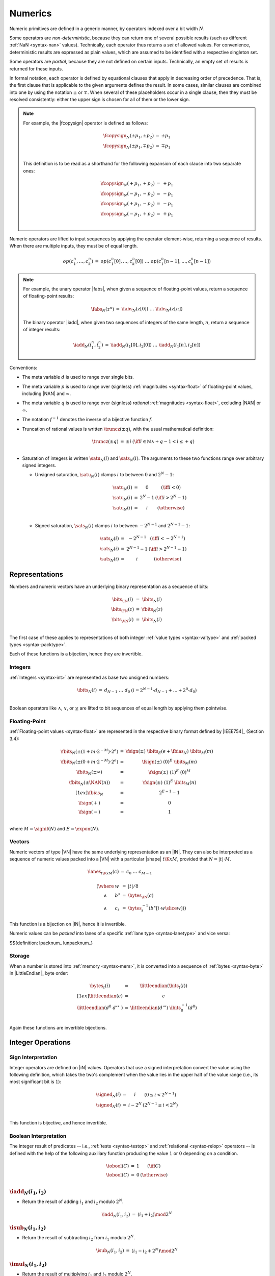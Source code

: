 .. index:: value, integer, floating-point, bit width, determinism, non-determinism, NaN
.. _exec-op-partial:
.. _exec-numeric:

Numerics
--------

Numeric primitives are defined in a generic manner, by operators indexed over a bit width :math:`N`.

Some operators are *non-deterministic*, because they can return one of several possible results (such as different :ref:`NaN <syntax-nan>` values).
Technically, each operator thus returns a *set* of allowed values.
For convenience, deterministic results are expressed as plain values, which are assumed to be identified with a respective singleton set.

Some operators are *partial*, because they are not defined on certain inputs.
Technically, an empty set of results is returned for these inputs.

In formal notation, each operator is defined by equational clauses that apply in decreasing order of precedence.
That is, the first clause that is applicable to the given arguments defines the result.
In some cases, similar clauses are combined into one by using the notation :math:`\pm` or :math:`\mp`.
When several of these placeholders occur in a single clause, then they must be resolved consistently: either the upper sign is chosen for all of them or the lower sign.

.. note::
   For example, the |fcopysign| operator is defined as follows:

   .. math::
      \begin{array}{@{}lcll}
      \fcopysign_N(\pm p_1, \pm p_2) &=& \pm p_1 \\
      \fcopysign_N(\pm p_1, \mp p_2) &=& \mp p_1 \\
      \end{array}

   This definition is to be read as a shorthand for the following expansion of each clause into two separate ones:

   .. math::
      \begin{array}{@{}lcll}
      \fcopysign_N(+ p_1, + p_2) &=& + p_1 \\
      \fcopysign_N(- p_1, - p_2) &=& - p_1 \\
      \fcopysign_N(+ p_1, - p_2) &=& - p_1 \\
      \fcopysign_N(- p_1, + p_2) &=& + p_1 \\
      \end{array}

Numeric operators are lifted to input sequences by applying the operator element-wise, returning a sequence of results. When there are multiple inputs, they must be of equal length.

.. math::
   \begin{array}{lll@{\qquad}l}
   op(c_1^n, \dots, c_k^n) &=& op(c_1^n[0], \dots, c_k^n[0])~\dots~op(c_1^n[n-1], \dots, c_k^n[n-1])
   \end{array}

.. note::
   For example, the unary operator |fabs|, when given a sequence of floating-point values, return a sequence of floating-point results:

   .. math::
      \begin{array}{lll@{\qquad}l}
      \fabs_N(z^n) &=& \fabs_N(z[0])~\dots~\fabs_N(z[n])
      \end{array}

   The binary operator |iadd|, when given two sequences of integers of the same length, :math:`n`, return a sequence of integer results:

   .. math::
      \begin{array}{lll@{\qquad}l}
      \iadd_N(i_1^n, i_2^n) &=& \iadd_N(i_1[0], i_2[0])~\dots~\iadd_N(i_1[n], i_2[n])
      \end{array}

.. _aux-trunc:

Conventions:

* The meta variable :math:`d` is used to range over single bits.

* The meta variable :math:`p` is used to range over (signless) :ref:`magnitudes <syntax-float>` of floating-point values, including |NAN| and :math:`\infty`.

* The meta variable :math:`q` is used to range over (signless) *rational* :ref:`magnitudes <syntax-float>`, excluding |NAN| or :math:`\infty`.

* The notation :math:`f^{-1}` denotes the inverse of a bijective function :math:`f`.

* Truncation of rational values is written :math:`\truncz(\pm q)`, with the usual mathematical definition:

  .. math::
     \begin{array}{lll@{\qquad}l}
     \truncz(\pm q) &=& \pm i & (\iff i \in \mathbb{N} \wedge +q - 1 < i \leq +q) \\
     \end{array}

.. _aux-sat:

* Saturation of integers is written :math:`\satu_N(i)` and :math:`\sats_N(i)`. The arguments to these two functions range over arbitrary signed integers.

  * Unsigned saturation, :math:`\satu_N(i)` clamps :math:`i` to between :math:`0` and :math:`2^N-1`:

    .. math::
       \begin{array}{lll@{\qquad}l}
       \satu_N(i) &=& 0 & (\iff i < 0) \\
       \satu_N(i) &=& 2^N-1 & (\iff i > 2^N-1)\\
       \satu_N(i) &=& i & (\otherwise) \\
       \end{array}

  * Signed saturation, :math:`\sats_N(i)` clamps :math:`i` to between :math:`-2^{N-1}` and :math:`2^{N-1}-1`:

  .. math::
     \begin{array}{lll@{\qquad}l}
     \sats_N(i) &=& -2^{N-1} & (\iff i < -2^{N-1})\\
     \sats_N(i) &=& 2^{N-1}-1 & (\iff i > 2^{N-1}-1)\\
     \sats_N(i) &=& i & (\otherwise)
     \end{array}



.. index:: bit, integer, floating-point, numeric vector, packed type, value type
.. _aux-bits:

Representations
~~~~~~~~~~~~~~~

Numbers and numeric vectors have an underlying binary representation as a sequence of bits:

.. math::
   \begin{array}{lll@{\qquad}l}
   \bits_{\IN}(i) &=& \ibits_N(i) \\
   \bits_{\FN}(z) &=& \fbits_N(z) \\
   \bits_{\VN}(i) &=& \ibits_N(i) \\
   \end{array}

The first case of these applies to representations of both integer :ref:`value types <syntax-valtype>` and :ref:`packed types <syntax-packtype>`.

Each of these functions is a bijection, hence they are invertible.


.. index:: Boolean
.. _aux-ibits:

Integers
........

:ref:`Integers <syntax-int>` are represented as base two unsigned numbers:

.. math::
   \begin{array}{lll@{\qquad}l}
   \ibits_N(i) &=& d_{N-1}~\dots~d_0 & (i = 2^{N-1}\cdot d_{N-1} + \dots + 2^0\cdot d_0) \\
   \end{array}

Boolean operators like :math:`\wedge`, :math:`\vee`, or :math:`\veebar` are lifted to bit sequences of equal length by applying them pointwise.


.. index:: IEEE 754, significand, exponent
.. _aux-fbias:
.. _aux-fsign:
.. _aux-fbits:

Floating-Point
..............

:ref:`Floating-point values <syntax-float>` are represented in the respective binary format defined by |IEEE754|_ (Section 3.4):

.. math::
   \begin{array}{lll@{\qquad}l}
   \fbits_N(\pm (1+m\cdot 2^{-M})\cdot 2^e) &=& \fsign({\pm})~\ibits_E(e+\fbias_N)~\ibits_M(m) \\
   \fbits_N(\pm (0+m\cdot 2^{-M})\cdot 2^e) &=& \fsign({\pm})~(0)^E~\ibits_M(m) \\
   \fbits_N(\pm \infty) &=& \fsign({\pm})~(1)^E~(0)^M \\
   \fbits_N(\pm \NAN(n)) &=& \fsign({\pm})~(1)^E~\ibits_M(n) \\[1ex]
   \fbias_N &=& 2^{E-1}-1 \\
   \fsign({+}) &=& 0 \\
   \fsign({-}) &=& 1 \\
   \end{array}

where :math:`M = \signif(N)` and :math:`E = \expon(N)`.


.. index:: numeric vector, shape, lane
.. _aux-lanes:
.. _aux-packnum:
.. _aux-unpacknum:
.. _syntax-i128:

Vectors
.......

Numeric vectors of type |VN| have the same underlying representation as an |IN|.
They can also be interpreted as a sequence of numeric values packed into a |VN| with a particular |shape| :math:`t\K{x}M`,
provided that :math:`N = |t|\cdot M`.

.. math::
   \begin{array}{l}
   \begin{array}{lll@{\qquad}l}
   \lanes_{t\K{x}M}(c) &=&
     c_0~\dots~c_{M-1} \\
   \end{array}
   \\ \qquad
     \begin{array}[t]{@{}r@{~}l@{}l@{~}l@{~}l}
     (\where & w &=& |t| / 8 \\
     \wedge & b^\ast &=& \bytes_{\IN}(c) \\
     \wedge & c_i &=& \bytes_{t}^{-1}(b^\ast[i \cdot w \slice w]))
     \end{array}
   \end{array}

This function is a bijection on |IN|, hence it is invertible.

Numeric values can be *packed* into lanes of a specific :ref:`lane type <syntax-lanetype>` and vice versa:

$${definition: lpacknum_ lunpacknum_}


.. index:: byte, little endian, memory
.. _aux-littleendian:
.. _aux-bytes:

Storage
.......

When a number is stored into :ref:`memory <syntax-mem>`, it is converted into a sequence of :ref:`bytes <syntax-byte>` in |LittleEndian|_ byte order:

.. math::
   \begin{array}{lll@{\qquad}l}
   \bytes_t(i) &=& \littleendian(\bits_t(i)) \\[1ex]
   \littleendian(\epsilon) &=& \epsilon \\
   \littleendian(d^8~{d'}^\ast~) &=& \littleendian({d'}^\ast)~\ibits_8^{-1}(d^8) \\
   \end{array}

Again these functions are invertible bijections.


.. index:: integer
.. _int-ops:

Integer Operations
~~~~~~~~~~~~~~~~~~

.. index:: sign, signed integer, unsigned integer, uninterpreted integer, two's complement
.. _aux-signed:

Sign Interpretation
...................

Integer operators are defined on |iN| values.
Operators that use a signed interpretation convert the value using the following definition, which takes the two's complement when the value lies in the upper half of the value range (i.e., its most significant bit is :math:`1`):

.. math::
   \begin{array}{lll@{\qquad}l}
   \signed_N(i) &=& i & (0 \leq i < 2^{N-1}) \\
   \signed_N(i) &=& i - 2^N & (2^{N-1} \leq i < 2^N) \\
   \end{array}

This function is bijective, and hence invertible.


.. index:: Boolean
.. _aux-tobool:

Boolean Interpretation
......................

The integer result of predicates -- i.e., :ref:`tests <syntax-testop>` and :ref:`relational <syntax-relop>` operators -- is defined with the help of the following auxiliary function producing the value :math:`1` or :math:`0` depending on a condition.

.. math::
   \begin{array}{lll@{\qquad}l}
   \tobool(C) &=& 1 & (\iff C) \\
   \tobool(C) &=& 0 & (\otherwise) \\
   \end{array}


.. _op-iadd:

:math:`\iadd_N(i_1, i_2)`
.........................

* Return the result of adding :math:`i_1` and :math:`i_2` modulo :math:`2^N`.

.. math::
   \begin{array}{@{}lcll}
   \iadd_N(i_1, i_2) &=& (i_1 + i_2) \mod 2^N
   \end{array}

.. _op-isub:

:math:`\isub_N(i_1, i_2)`
.........................

* Return the result of subtracting :math:`i_2` from :math:`i_1` modulo :math:`2^N`.

.. math::
   \begin{array}{@{}lcll}
   \isub_N(i_1, i_2) &=& (i_1 - i_2 + 2^N) \mod 2^N
   \end{array}

.. _op-imul:

:math:`\imul_N(i_1, i_2)`
.........................

* Return the result of multiplying :math:`i_1` and :math:`i_2` modulo :math:`2^N`.

.. math::
   \begin{array}{@{}lcll}
   \imul_N(i_1, i_2) &=& (i_1 \cdot i_2) \mod 2^N
   \end{array}


.. _op-idiv:

:math:`\idivu_N(i_1, i_2)`
..........................

* If :math:`i_2` is :math:`0`, then the result is undefined.

* Else, return the result of dividing :math:`i_1` by :math:`i_2`, truncated toward zero.

.. math::
   \begin{array}{@{}lcll}
   \idivu_N(i_1, 0) &=& \{\} \\
   \idivu_N(i_1, i_2) &=& \truncz(i_1 / i_2) \\
   \end{array}

.. note::
   This operator is :ref:`partial <exec-op-partial>`.

:math:`\idivs_N(i_1, i_2)`
..........................

* Let :math:`j_1` be the :ref:`signed interpretation <aux-signed>` of :math:`i_1`.

* Let :math:`j_2` be the :ref:`signed interpretation <aux-signed>` of :math:`i_2`.

* If :math:`j_2` is :math:`0`, then the result is undefined.

* Else if :math:`j_1` divided by :math:`j_2` is :math:`2^{N-1}`, then the result is undefined.

* Else, return the result of dividing :math:`j_1` by :math:`j_2`, truncated toward zero.

.. math::
   \begin{array}{@{}lcll}
   \idivs_N(i_1, 0) &=& \{\} \\
   \idivs_N(i_1, i_2) &=& \{\} \qquad\qquad (\iff \signed_N(i_1) / \signed_N(i_2) = 2^{N-1}) \\
   \idivs_N(i_1, i_2) &=& \signed_N^{-1}(\truncz(\signed_N(i_1) / \signed_N(i_2))) \\
   \end{array}

.. note::
   This operator is :ref:`partial <exec-op-partial>`.
   Besides division by :math:`0`, the result of :math:`(-2^{N-1})/(-1) = +2^{N-1}` is not representable as an :math:`N`-bit signed integer.


.. _op-irem:

:math:`\iremu_N(i_1, i_2)`
..........................

* If :math:`i_2` is :math:`0`, then the result is undefined.

* Else, return the remainder of dividing :math:`i_1` by :math:`i_2`.

.. math::
   \begin{array}{@{}lcll}
   \iremu_N(i_1, 0) &=& \{\} \\
   \iremu_N(i_1, i_2) &=& i_1 - i_2 \cdot \truncz(i_1 / i_2) \\
   \end{array}

.. note::
   This operator is :ref:`partial <exec-op-partial>`.

   As long as both operators are defined,
   it holds that :math:`i_1 = i_2\cdot\idivu(i_1, i_2) + \iremu(i_1, i_2)`.

:math:`\irems_N(i_1, i_2)`
..........................

* Let :math:`j_1` be the :ref:`signed interpretation <aux-signed>` of :math:`i_1`.

* Let :math:`j_2` be the :ref:`signed interpretation <aux-signed>` of :math:`i_2`.

* If :math:`i_2` is :math:`0`, then the result is undefined.

* Else, return the remainder of dividing :math:`j_1` by :math:`j_2`, with the sign of the dividend :math:`j_1`.

.. math::
   \begin{array}{@{}lcll}
   \irems_N(i_1, 0) &=& \{\} \\
   \irems_N(i_1, i_2) &=& \signed_N^{-1}(j_1 - j_2 \cdot \truncz(j_1 / j_2)) \\
     && (\where j_1 = \signed_N(i_1) \wedge j_2 = \signed_N(i_2)) \\
   \end{array}

.. note::
   This operator is :ref:`partial <exec-op-partial>`.

   As long as both operators are defined,
   it holds that :math:`i_1 = i_2\cdot\idivs(i_1, i_2) + \irems(i_1, i_2)`.


.. _op-inot:

:math:`\inot_N(i)`
..................

* Return the bitwise negation of :math:`i`.

.. math::
   \begin{array}{@{}lcll}
   \inot_N(i) &=& \ibits_N^{-1}(\ibits_N(i) \veebar \ibits_N(2^N-1))
   \end{array}


.. _op-irev:

:math:`\irev_N(i)`
..................

* Return the bitwise reversal of :math:`i`.

.. math::
   \begin{array}{@{}lcll}
   \irev_N(i) &=& \ibits_N^{-1}((d^N[N-i])^{i \leq N}) &
     (\iff d^N = \ibits_N(i))
   \end{array}


.. _op-iand:

:math:`\iand_N(i_1, i_2)`
.........................

* Return the bitwise conjunction of :math:`i_1` and :math:`i_2`.

.. math::
   \begin{array}{@{}lcll}
   \iand_N(i_1, i_2) &=& \ibits_N^{-1}(\ibits_N(i_1) \wedge \ibits_N(i_2))
   \end{array}


.. _op-iandnot:

:math:`\iandnot_N(i_1, i_2)`
............................

* Return the bitwise conjunction of :math:`i_1` and the bitwise negation of :math:`i_2`.

.. math::
   \begin{array}{@{}lcll}
   \iandnot_N(i_1, i_2) &=& \iand_N(i_1, \inot_N(i_2))
   \end{array}

.. _op-ior:

:math:`\ior_N(i_1, i_2)`
........................

* Return the bitwise disjunction of :math:`i_1` and :math:`i_2`.

.. math::
   \begin{array}{@{}lcll}
   \ior_N(i_1, i_2) &=& \ibits_N^{-1}(\ibits_N(i_1) \vee \ibits_N(i_2))
   \end{array}

.. _op-ixor:

:math:`\ixor_N(i_1, i_2)`
.........................

* Return the bitwise exclusive disjunction of :math:`i_1` and :math:`i_2`.

.. math::
   \begin{array}{@{}lcll}
   \ixor_N(i_1, i_2) &=& \ibits_N^{-1}(\ibits_N(i_1) \veebar \ibits_N(i_2))
   \end{array}

.. _op-ishl:

:math:`\ishl_N(i_1, i_2)`
.........................

* Let :math:`k` be :math:`i_2` modulo :math:`N`.

* Return the result of shifting :math:`i_1` left by :math:`k` bits, modulo :math:`2^N`.

.. math::
   \begin{array}{@{}lcll}
   \ishl_N(i_1, i_2) &=& \ibits_N^{-1}(d_2^{N-k}~0^k)
     & (\iff \ibits_N(i_1) = d_1^k~d_2^{N-k} \wedge k = i_2 \mod N)
   \end{array}

.. _op-ishr:

:math:`\ishru_N(i_1, i_2)`
..........................

* Let :math:`k` be :math:`i_2` modulo :math:`N`.

* Return the result of shifting :math:`i_1` right by :math:`k` bits, extended with :math:`0` bits.

.. math::
   \begin{array}{@{}lcll}
   \ishru_N(i_1, i_2) &=& \ibits_N^{-1}(0^k~d_1^{N-k})
     & (\iff \ibits_N(i_1) = d_1^{N-k}~d_2^k \wedge k = i_2 \mod N)
   \end{array}

:math:`\ishrs_N(i_1, i_2)`
..........................

* Let :math:`k` be :math:`i_2` modulo :math:`N`.

* Return the result of shifting :math:`i_1` right by :math:`k` bits, extended with the most significant bit of the original value.

.. math::
   \begin{array}{@{}lcll}
   \ishrs_N(i_1, i_2) &=& \ibits_N^{-1}(d_0^{k+1}~d_1^{N-k-1})
     & (\iff \ibits_N(i_1) = d_0~d_1^{N-k-1}~d_2^k \wedge k = i_2 \mod N)
   \end{array}

.. _op-irotl:

:math:`\irotl_N(i_1, i_2)`
..........................

* Let :math:`k` be :math:`i_2` modulo :math:`N`.

* Return the result of rotating :math:`i_1` left by :math:`k` bits.

.. math::
   \begin{array}{@{}lcll}
   \irotl_N(i_1, i_2) &=& \ibits_N^{-1}(d_2^{N-k}~d_1^k)
     & (\iff \ibits_N(i_1) = d_1^k~d_2^{N-k} \wedge k = i_2 \mod N)
   \end{array}

.. _op-irotr:

:math:`\irotr_N(i_1, i_2)`
..........................

* Let :math:`k` be :math:`i_2` modulo :math:`N`.

* Return the result of rotating :math:`i_1` right by :math:`k` bits.

.. math::
   \begin{array}{@{}lcll}
   \irotr_N(i_1, i_2) &=& \ibits_N^{-1}(d_2^k~d_1^{N-k})
     & (\iff \ibits_N(i_1) = d_1^{N-k}~d_2^k \wedge k = i_2 \mod N)
   \end{array}


.. _op-iclz:

:math:`\iclz_N(i)`
..................

* Return the count of leading zero bits in :math:`i`; all bits are considered leading zeros if :math:`i` is :math:`0`.

.. math::
   \begin{array}{@{}lcll}
   \iclz_N(i) &=& k & (\iff \ibits_N(i) = 0^k~(1~d^\ast)^?)
   \end{array}


.. _op-ictz:

:math:`\ictz_N(i)`
..................

* Return the count of trailing zero bits in :math:`i`; all bits are considered trailing zeros if :math:`i` is :math:`0`.

.. math::
   \begin{array}{@{}lcll}
   \ictz_N(i) &=& k & (\iff \ibits_N(i) = (d^\ast~1)^?~0^k)
   \end{array}


.. _op-ipopcnt:

:math:`\ipopcnt_N(i)`
.....................

* Return the count of non-zero bits in :math:`i`.

.. math::
   \begin{array}{@{}lcll}
   \ipopcnt_N(i) &=& k & (\iff \ibits_N(i) = (0^\ast~1)^k~0^\ast)
   \end{array}


.. _op-ieqz:

:math:`\ieqz_N(i)`
..................

* Return :math:`1` if :math:`i` is zero, :math:`0` otherwise.

.. math::
   \begin{array}{@{}lcll}
   \ieqz_N(i) &=& \tobool(i = 0)
   \end{array}


.. _op-inez:

:math:`\inez_N(i)`
..................

* Return :math:`0` if :math:`i` is zero, :math:`1` otherwise.

.. math::
   \begin{array}{@{}lcll}
   \inez_N(i) &=& \tobool(i =/= 0)
   \end{array}


.. _op-ieq:

:math:`\ieq_N(i_1, i_2)`
........................

* Return :math:`1` if :math:`i_1` equals :math:`i_2`, :math:`0` otherwise.

.. math::
   \begin{array}{@{}lcll}
   \ieq_N(i_1, i_2) &=& \tobool(i_1 = i_2)
   \end{array}


.. _op-ine:

:math:`\ine_N(i_1, i_2)`
........................

* Return :math:`1` if :math:`i_1` does not equal :math:`i_2`, :math:`0` otherwise.

.. math::
   \begin{array}{@{}lcll}
   \ine_N(i_1, i_2) &=& \tobool(i_1 \neq i_2)
   \end{array}


.. _op-ilt:

:math:`\iltu_N(i_1, i_2)`
.........................

* Return :math:`1` if :math:`i_1` is less than :math:`i_2`, :math:`0` otherwise.

.. math::
   \begin{array}{@{}lcll}
   \iltu_N(i_1, i_2) &=& \tobool(i_1 < i_2)
   \end{array}

:math:`\ilts_N(i_1, i_2)`
.........................

* Let :math:`j_1` be the :ref:`signed interpretation <aux-signed>` of :math:`i_1`.

* Let :math:`j_2` be the :ref:`signed interpretation <aux-signed>` of :math:`i_2`.

* Return :math:`1` if :math:`j_1` is less than :math:`j_2`, :math:`0` otherwise.

.. math::
   \begin{array}{@{}lcll}
   \ilts_N(i_1, i_2) &=& \tobool(\signed_N(i_1) < \signed_N(i_2))
   \end{array}


.. _op-igt:

:math:`\igtu_N(i_1, i_2)`
.........................

* Return :math:`1` if :math:`i_1` is greater than :math:`i_2`, :math:`0` otherwise.

.. math::
   \begin{array}{@{}lcll}
   \igtu_N(i_1, i_2) &=& \tobool(i_1 > i_2)
   \end{array}

:math:`\igts_N(i_1, i_2)`
.........................

* Let :math:`j_1` be the :ref:`signed interpretation <aux-signed>` of :math:`i_1`.

* Let :math:`j_2` be the :ref:`signed interpretation <aux-signed>` of :math:`i_2`.

* Return :math:`1` if :math:`j_1` is greater than :math:`j_2`, :math:`0` otherwise.

.. math::
   \begin{array}{@{}lcll}
   \igts_N(i_1, i_2) &=& \tobool(\signed_N(i_1) > \signed_N(i_2))
   \end{array}


.. _op-ile:

:math:`\ileu_N(i_1, i_2)`
.........................

* Return :math:`1` if :math:`i_1` is less than or equal to :math:`i_2`, :math:`0` otherwise.

.. math::
   \begin{array}{@{}lcll}
   \ileu_N(i_1, i_2) &=& \tobool(i_1 \leq i_2)
   \end{array}

:math:`\iles_N(i_1, i_2)`
.........................

* Let :math:`j_1` be the :ref:`signed interpretation <aux-signed>` of :math:`i_1`.

* Let :math:`j_2` be the :ref:`signed interpretation <aux-signed>` of :math:`i_2`.

* Return :math:`1` if :math:`j_1` is less than or equal to :math:`j_2`, :math:`0` otherwise.

.. math::
   \begin{array}{@{}lcll}
   \iles_N(i_1, i_2) &=& \tobool(\signed_N(i_1) \leq \signed_N(i_2))
   \end{array}


.. _op-ige:

:math:`\igeu_N(i_1, i_2)`
.........................

* Return :math:`1` if :math:`i_1` is greater than or equal to :math:`i_2`, :math:`0` otherwise.

.. math::
   \begin{array}{@{}lcll}
   \igeu_N(i_1, i_2) &=& \tobool(i_1 \geq i_2)
   \end{array}

:math:`\iges_N(i_1, i_2)`
.........................

* Let :math:`j_1` be the :ref:`signed interpretation <aux-signed>` of :math:`i_1`.

* Let :math:`j_2` be the :ref:`signed interpretation <aux-signed>` of :math:`i_2`.

* Return :math:`1` if :math:`j_1` is greater than or equal to :math:`j_2`, :math:`0` otherwise.

.. math::
   \begin{array}{@{}lcll}
   \iges_N(i_1, i_2) &=& \tobool(\signed_N(i_1) \geq \signed_N(i_2))
   \end{array}


.. _op-iextendn:

:math:`\iextendMs_N(i)`
.......................

* Let :math:`j` be the result of computing :math:`\wrap_{N,M}(i)`.

* Return :math:`\extends_{M,N}(j)`.

.. math::
   \begin{array}{lll@{\qquad}l}
   \iextendMs_{N}(i) &=& \extends_{M,N}(\wrap_{N,M}(i)) \\
   \end{array}


.. _op-ibitselect:

:math:`\ibitselect_N(i_1, i_2, i_3)`
....................................

* Let :math:`j_1` be the bitwise conjunction of :math:`i_1` and :math:`i_3`.

* Let :math:`j_3'` be the bitwise negation of :math:`i_3`.

* Let :math:`j_2` be the bitwise conjunction of :math:`i_2` and :math:`j_3'`.

* Return the bitwise disjunction of :math:`j_1` and :math:`j_2`.

.. math::
   \begin{array}{@{}lcll}
   \ibitselect_N(i_1, i_2, i_3) &=& \ior_N(\iand_N(i_1, i_3), \iand_N(i_2, \inot_N(i_3)))
   \end{array}


.. _op-iabs:

:math:`\iabs_N(i)`
..................

* Let :math:`j` be the :ref:`signed interpretation <aux-signed>` of :math:`i`.

* If :math:`j` is greater than or equal to :math:`0`, then return :math:`i`.

* Else return the negation of `j`, modulo :math:`2^N`.

.. math::
   \begin{array}{@{}lcll}
   \iabs_N(i) &=& i & (\iff \signed_N(i) \ge 0) \\
   \iabs_N(i) &=& -\signed_N(i) \mod 2^N & (\otherwise) \\
   \end{array}


.. _op-ineg:

:math:`\ineg_N(i)`
..................

* Return the result of negating :math:`i`, modulo :math:`2^N`.

.. math::
   \begin{array}{@{}lcll}
   \ineg_N(i) &=& (2^N - i) \mod 2^N
   \end{array}


.. _op-imin:

:math:`\iminu_N(i_1, i_2)`
..........................

* Return :math:`i_1` if :math:`\iltu_N(i_1, i_2)` is :math:`1`, return :math:`i_2` otherwise.

.. math::
   \begin{array}{@{}lcll}
   \iminu_N(i_1, i_2) &=& i_1 & (\iff \iltu_N(i_1, i_2) = 1)\\
   \iminu_N(i_1, i_2) &=& i_2 & (\otherwise)
   \end{array}

:math:`\imins_N(i_1, i_2)`
..........................

* Return :math:`i_1` if :math:`\ilts_N(i_1, i_2)` is :math:`1`, return :math:`i_2` otherwise.

.. math::
   \begin{array}{@{}lcll}
   \imins_N(i_1, i_2) &=& i_1 & (\iff \ilts_N(i_1, i_2) = 1)\\
   \imins_N(i_1, i_2) &=& i_2 & (\otherwise)
   \end{array}


.. _op-imax:

:math:`\imaxu_N(i_1, i_2)`
..........................

* Return :math:`i_1` if :math:`\igtu_N(i_1, i_2)` is :math:`1`, return :math:`i_2` otherwise.

.. math::
   \begin{array}{@{}lcll}
   \imaxu_N(i_1, i_2) &=& i_1 & (\iff \igtu_N(i_1, i_2) = 1)\\
   \imaxu_N(i_1, i_2) &=& i_2 & (\otherwise)
   \end{array}

:math:`\imaxs_N(i_1, i_2)`
..........................

* Return :math:`i_1` if :math:`\igts_N(i_1, i_2)` is :math:`1`, return :math:`i_2` otherwise.

.. math::
   \begin{array}{@{}lcll}
   \imaxs_N(i_1, i_2) &=& i_1 & (\iff \igts_N(i_1, i_2) = 1)\\
   \imaxs_N(i_1, i_2) &=& i_2 & (\otherwise)
   \end{array}


.. _op-iadd_sat:

:math:`\iaddsatu_N(i_1, i_2)`
.............................

* Let :math:`i` be the result of adding :math:`i_1` and :math:`i_2`.

* Return :math:`\satu_N(i)`.

.. math::
   \begin{array}{lll@{\qquad}l}
   \iaddsatu_N(i_1, i_2) &=& \satu_N(i_1 + i_2)
   \end{array}

:math:`\iaddsats_N(i_1, i_2)`
.............................

* Let :math:`j_1` be the signed interpretation of :math:`i_1`

* Let :math:`j_2` be the signed interpretation of :math:`i_2`

* Let :math:`j` be the result of adding :math:`j_1` and :math:`j_2`.

* Return the value whose signed interpretation is :math:`\sats_N(j)`.

.. math::
   \begin{array}{lll@{\qquad}l}
   \iaddsats_N(i_1, i_2) &=& \signed_N^{-1}(\sats_N(\signed_N(i_1) + \signed_N(i_2)))
   \end{array}


.. _op-isub_sat:

:math:`\isubsatu_N(i_1, i_2)`
.............................

* Let :math:`i` be the result of subtracting :math:`i_2` from :math:`i_1`.

* Return :math:`\satu_N(i)`.

.. math::
   \begin{array}{lll@{\qquad}l}
   \isubsatu_N(i_1, i_2) &=& \satu_N(i_1 - i_2)
   \end{array}

:math:`\isubsats_N(i_1, i_2)`
.............................

* Let :math:`j_1` be the signed interpretation of :math:`i_1`

* Let :math:`j_2` be the signed interpretation of :math:`i_2`

* Let :math:`j` be the result of subtracting :math:`j_2` from :math:`j_1`.

* Return the value whose signed interpretation is :math:`\sats_N(j)`.

.. math::
   \begin{array}{lll@{\qquad}l}
   \isubsats_N(i_1, i_2) &=& \signed_N^{-1}(\sats_N(\signed_N(i_1) - \signed_N(i_2)))
   \end{array}


.. _op-iavgr:

:math:`\iavgru_N(i_1, i_2)`
...........................

* Let :math:`j` be the result of adding :math:`i_1`, :math:`i_2`, and :math:`1`.

* Return the result of dividing :math:`j` by :math:`2`, truncated toward zero.

.. math::
   \begin{array}{lll@{\qquad}l}
   \iavgru_N(i_1, i_2) &=& \truncz((i_1 + i_2 + 1) / 2)
   \end{array}


.. _op-iq15mulrsat:

:math:`\iq15mulrsats_N(i_1, i_2)`
.................................

* Return the whose signed interpretation is the result of :math:`\sats_N(\ishrs_N(i_1 \cdot i_2 + 2^{14}, 15))`.

.. math::
   \begin{array}{lll@{\qquad}l}
   \iq15mulrsats_N(i_1, i_2) &=& \signed_N^{-1}(\sats_N(\ishrs_N(i_1 \cdot i_2 + 2^{14}, 15)))
   \end{array}


.. index:: floating-point, IEEE 754
.. _float-ops:

Floating-Point Operations
~~~~~~~~~~~~~~~~~~~~~~~~~

Floating-point arithmetic follows the |IEEE754|_ standard,
with the following qualifications:

* All operators use round-to-nearest ties-to-even, except where otherwise specified.
  Non-default directed rounding attributes are not supported.

* Following the recommendation that operators propagate :ref:`NaN <syntax-nan>` payloads from their operands is permitted but not required.

* All operators use "non-stop" mode, and floating-point exceptions are not otherwise observable.
  In particular, neither alternate floating-point exception handling attributes nor operators on status flags are supported.
  There is no observable difference between quiet and signalling NaNs.

.. note::
   Some of these limitations may be lifted in future versions of WebAssembly.


.. index:: rounding
.. _aux-ieee:

Rounding
........

Rounding always is round-to-nearest ties-to-even, in correspondence with |IEEE754|_ (Section 4.3.1).

An *exact* floating-point number is a rational number that is exactly representable as a :ref:`floating-point number <syntax-float>` of given bit width :math:`N`.

A *limit* number for a given floating-point bit width :math:`N` is a positive or negative number whose magnitude is the smallest power of :math:`2` that is not exactly representable as a floating-point number of width :math:`N` (that magnitude is :math:`2^{128}` for :math:`N = 32` and :math:`2^{1024}` for :math:`N = 64`).

A *candidate* number is either an exact floating-point number or a positive or negative limit number for the given bit width :math:`N`.

A *candidate pair* is a pair :math:`z_1,z_2` of candidate numbers, such that no candidate number exists that lies between the two.

A real number :math:`r` is converted to a floating-point value of bit width :math:`N` as follows:

* If :math:`r` is :math:`0`, then return :math:`+0`.

* Else if :math:`r` is an exact floating-point number, then return :math:`r`.

* Else if :math:`r` greater than or equal to the positive limit, then return :math:`+\infty`.

* Else if :math:`r` is less than or equal to the negative limit, then return :math:`-\infty`.

* Else if :math:`z_1` and :math:`z_2` are a candidate pair such that :math:`z_1 < r < z_2`, then:

  * If :math:`|r - z_1| < |r - z_2|`, then let :math:`z` be :math:`z_1`.

  * Else if :math:`|r - z_1| > |r - z_2|`, then let :math:`z` be :math:`z_2`.

  * Else if :math:`|r - z_1| = |r - z_2|` and the :ref:`significand <syntax-float>` of :math:`z_1` is even, then let :math:`z` be :math:`z_1`.

  * Else, let :math:`z` be :math:`z_2`.

* If :math:`z` is :math:`0`, then:

  * If :math:`r < 0`, then return :math:`-0`.

  * Else, return :math:`+0`.

* Else if :math:`z` is a limit number, then:

  * If :math:`r < 0`, then return :math:`-\infty`.

  * Else, return :math:`+\infty`.

* Else, return :math:`z`.


.. math::
   \begin{array}{lll@{\qquad}l}
   \ieee_N(0) &=& +0 \\
   \ieee_N(r) &=& r & (\iff r \in \F{exact}_N) \\
   \ieee_N(r) &=& +\infty & (\iff r \geq +\F{limit}_N) \\
   \ieee_N(r) &=& -\infty & (\iff r \leq -\F{limit}_N) \\
   \ieee_N(r) &=& \F{closest}_N(r, z_1, z_2) & (\iff z_1 < r < z_2 \wedge (z_1,z_2) \in \F{candidatepair}_N) \\[1ex]
   \F{closest}_N(r, z_1, z_2) &=& \F{rectify}_N(r, z_1) & (\iff |r-z_1|<|r-z_2|) \\
   \F{closest}_N(r, z_1, z_2) &=& \F{rectify}_N(r, z_2) & (\iff |r-z_1|>|r-z_2|) \\
   \F{closest}_N(r, z_1, z_2) &=& \F{rectify}_N(r, z_1) & (\iff |r-z_1|=|r-z_2| \wedge \F{even}_N(z_1)) \\
   \F{closest}_N(r, z_1, z_2) &=& \F{rectify}_N(r, z_2) & (\iff |r-z_1|=|r-z_2| \wedge \F{even}_N(z_2)) \\[1ex]
   \F{rectify}_N(r, \pm \F{limit}_N) &=& \pm \infty \\
   \F{rectify}_N(r, 0) &=& +0 \qquad (r \geq 0) \\
   \F{rectify}_N(r, 0) &=& -0 \qquad (r < 0) \\
   \F{rectify}_N(r, z) &=& z \\
   \end{array}

where:

.. math::
   \begin{array}{lll@{\qquad}l}
   \F{exact}_N &=& \fN \cap \mathbb{Q} \\
   \F{limit}_N &=& 2^{2^{\expon(N)-1}} \\
   \F{candidate}_N &=& \F{exact}_N \cup \{+\F{limit}_N, -\F{limit}_N\} \\
   \F{candidatepair}_N &=& \{ (z_1, z_2) \in \F{candidate}_N^2 ~|~ z_1 < z_2 \wedge \forall z \in \F{candidate}_N, z \leq z_1 \vee z \geq z_2\} \\[1ex]
   \F{even}_N((d + m\cdot 2^{-M}) \cdot 2^e) &\Leftrightarrow& m \mod 2 = 0 \\
   \F{even}_N(\pm \F{limit}_N) &\Leftrightarrow& \F{true} \\
   \end{array}


.. index:: NaN, determinism, non-determinism
.. _aux-nans:

NaN Propagation
...............

When the result of a floating-point operator other than |fneg|, |fabs|, or |fcopysign| is a :ref:`NaN <syntax-nan>`,
then its sign is non-deterministic and the :ref:`payload <syntax-payload>` is computed as follows:

* If the payload of all NaN inputs to the operator is :ref:`canonical <canonical-nan>` (including the case that there are no NaN inputs), then the payload of the output is canonical as well.

* Otherwise the payload is picked non-deterministically among all :ref:`arithmetic NaNs <arithmetic-nan>`; that is, its most significant bit is :math:`1` and all others are unspecified.

* In the :ref:`deterministic profile <profile-deterministic>`, however, a positive canonical NaNs is reliably produced in the latter case.

The non-deterministic result is expressed by the following auxiliary function producing a set of allowed outputs from a set of inputs:

.. math::
   \begin{array}{llcl@{\qquad}l}
   & \nans_N\{z^\ast\} &=& \{ + \NAN(\canon_N) \} \\
   \exprofiles{\PROFDET} & \nans_N\{z^\ast\} &=& \{ + \NAN(n), - \NAN(n) ~|~ n = \canon_N \}
     & (\iff \{z^\ast\} \subseteq \{ + \NAN(\canon_N), - \NAN(\canon_N) \} \\
   \exprofiles{\PROFDET} & \nans_N\{z^\ast\} &=& \{ + \NAN(n), - \NAN(n) ~|~ n \geq \canon_N \}
     & (\iff \{z^\ast\} \not\subseteq \{ + \NAN(\canon_N), - \NAN(\canon_N) \} \\
   \end{array}


.. _op-fadd:

:math:`\fadd_N(z_1, z_2)`
.........................

* If either :math:`z_1` or :math:`z_2` is a NaN, then return an element of :math:`\nans_N\{z_1, z_2\}`.

* Else if both :math:`z_1` and :math:`z_2` are infinities of opposite signs, then return an element of :math:`\nans_N\{\}`.

* Else if both :math:`z_1` and :math:`z_2` are infinities of equal sign, then return that infinity.

* Else if either :math:`z_1` or :math:`z_2` is an infinity, then return that infinity.

* Else if both :math:`z_1` and :math:`z_2` are zeroes of opposite sign, then return positive zero.

* Else if both :math:`z_1` and :math:`z_2` are zeroes of equal sign, then return that zero.

* Else if either :math:`z_1` or :math:`z_2` is a zero, then return the other operand.

* Else if both :math:`z_1` and :math:`z_2` are values with the same magnitude but opposite signs, then return positive zero.

* Else return the result of adding :math:`z_1` and :math:`z_2`, :ref:`rounded <aux-ieee>` to the nearest representable value.

.. math::
   \begin{array}{@{}lcll}
   \fadd_N(\pm \NAN(n), z_2) &=& \nans_N\{\pm \NAN(n), z_2\} \\
   \fadd_N(z_1, \pm \NAN(n)) &=& \nans_N\{\pm \NAN(n), z_1\} \\
   \fadd_N(\pm \infty, \mp \infty) &=& \nans_N\{\} \\
   \fadd_N(\pm \infty, \pm \infty) &=& \pm \infty \\
   \fadd_N(z_1, \pm \infty) &=& \pm \infty \\
   \fadd_N(\pm \infty, z_2) &=& \pm \infty \\
   \fadd_N(\pm 0, \mp 0) &=& +0 \\
   \fadd_N(\pm 0, \pm 0) &=& \pm 0 \\
   \fadd_N(z_1, \pm 0) &=& z_1 \\
   \fadd_N(\pm 0, z_2) &=& z_2 \\
   \fadd_N(\pm q, \mp q) &=& +0 \\
   \fadd_N(z_1, z_2) &=& \ieee_N(z_1 + z_2) \\
   \end{array}


.. _op-fsub:

:math:`\fsub_N(z_1, z_2)`
.........................

* If either :math:`z_1` or :math:`z_2` is a NaN, then return an element of :math:`\nans_N\{z_1, z_2\}`.

* Else if both :math:`z_1` and :math:`z_2` are infinities of equal signs, then return an element of :math:`\nans_N\{\}`.

* Else if both :math:`z_1` and :math:`z_2` are infinities of opposite sign, then return :math:`z_1`.

* Else if :math:`z_1` is an infinity, then return that infinity.

* Else if :math:`z_2` is an infinity, then return that infinity negated.

* Else if both :math:`z_1` and :math:`z_2` are zeroes of equal sign, then return positive zero.

* Else if both :math:`z_1` and :math:`z_2` are zeroes of opposite sign, then return :math:`z_1`.

* Else if :math:`z_2` is a zero, then return :math:`z_1`.

* Else if :math:`z_1` is a zero, then return :math:`z_2` negated.

* Else if both :math:`z_1` and :math:`z_2` are the same value, then return positive zero.

* Else return the result of subtracting :math:`z_2` from :math:`z_1`, :ref:`rounded <aux-ieee>` to the nearest representable value.

.. math::
   \begin{array}{@{}lcll}
   \fsub_N(\pm \NAN(n), z_2) &=& \nans_N\{\pm \NAN(n), z_2\} \\
   \fsub_N(z_1, \pm \NAN(n)) &=& \nans_N\{\pm \NAN(n), z_1\} \\
   \fsub_N(\pm \infty, \pm \infty) &=& \nans_N\{\} \\
   \fsub_N(\pm \infty, \mp \infty) &=& \pm \infty \\
   \fsub_N(z_1, \pm \infty) &=& \mp \infty \\
   \fsub_N(\pm \infty, z_2) &=& \pm \infty \\
   \fsub_N(\pm 0, \pm 0) &=& +0 \\
   \fsub_N(\pm 0, \mp 0) &=& \pm 0 \\
   \fsub_N(z_1, \pm 0) &=& z_1 \\
   \fsub_N(\pm 0, \pm q_2) &=& \mp q_2 \\
   \fsub_N(\pm q, \pm q) &=& +0 \\
   \fsub_N(z_1, z_2) &=& \ieee_N(z_1 - z_2) \\
   \end{array}

.. note::
   Up to the non-determinism regarding NaNs, it always holds that :math:`\fsub_N(z_1, z_2) = \fadd_N(z_1, \fneg_N(z_2))`.


.. _op-fmul:

:math:`\fmul_N(z_1, z_2)`
.........................

* If either :math:`z_1` or :math:`z_2` is a NaN, then return an element of :math:`\nans_N\{z_1, z_2\}`.

* Else if one of :math:`z_1` and :math:`z_2` is a zero and the other an infinity, then return an element of :math:`\nans_N\{\}`.

* Else if both :math:`z_1` and :math:`z_2` are infinities of equal sign, then return positive infinity.

* Else if both :math:`z_1` and :math:`z_2` are infinities of opposite sign, then return negative infinity.

* Else if either :math:`z_1` or :math:`z_2` is an infinity and the other a value with equal sign, then return positive infinity.

* Else if either :math:`z_1` or :math:`z_2` is an infinity and the other a value with opposite sign, then return negative infinity.

* Else if both :math:`z_1` and :math:`z_2` are zeroes of equal sign, then return positive zero.

* Else if both :math:`z_1` and :math:`z_2` are zeroes of opposite sign, then return negative zero.

* Else return the result of multiplying :math:`z_1` and :math:`z_2`, :ref:`rounded <aux-ieee>` to the nearest representable value.

.. math::
   \begin{array}{@{}lcll}
   \fmul_N(\pm \NAN(n), z_2) &=& \nans_N\{\pm \NAN(n), z_2\} \\
   \fmul_N(z_1, \pm \NAN(n)) &=& \nans_N\{\pm \NAN(n), z_1\} \\
   \fmul_N(\pm \infty, \pm 0) &=& \nans_N\{\} \\
   \fmul_N(\pm \infty, \mp 0) &=& \nans_N\{\} \\
   \fmul_N(\pm 0, \pm \infty) &=& \nans_N\{\} \\
   \fmul_N(\pm 0, \mp \infty) &=& \nans_N\{\} \\
   \fmul_N(\pm \infty, \pm \infty) &=& +\infty \\
   \fmul_N(\pm \infty, \mp \infty) &=& -\infty \\
   \fmul_N(\pm q_1, \pm \infty) &=& +\infty \\
   \fmul_N(\pm q_1, \mp \infty) &=& -\infty \\
   \fmul_N(\pm \infty, \pm q_2) &=& +\infty \\
   \fmul_N(\pm \infty, \mp q_2) &=& -\infty \\
   \fmul_N(\pm 0, \pm 0) &=& + 0 \\
   \fmul_N(\pm 0, \mp 0) &=& - 0 \\
   \fmul_N(z_1, z_2) &=& \ieee_N(z_1 \cdot z_2) \\
   \end{array}


.. _op-fdiv:

:math:`\fdiv_N(z_1, z_2)`
.........................

* If either :math:`z_1` or :math:`z_2` is a NaN, then return an element of :math:`\nans_N\{z_1, z_2\}`.

* Else if both :math:`z_1` and :math:`z_2` are infinities, then return an element of :math:`\nans_N\{\}`.

* Else if both :math:`z_1` and :math:`z_2` are zeroes, then return an element of :math:`\nans_N\{z_1, z_2\}`.

* Else if :math:`z_1` is an infinity and :math:`z_2` a value with equal sign, then return positive infinity.

* Else if :math:`z_1` is an infinity and :math:`z_2` a value with opposite sign, then return negative infinity.

* Else if :math:`z_2` is an infinity and :math:`z_1` a value with equal sign, then return positive zero.

* Else if :math:`z_2` is an infinity and :math:`z_1` a value with opposite sign, then return negative zero.

* Else if :math:`z_1` is a zero and :math:`z_2` a value with equal sign, then return positive zero.

* Else if :math:`z_1` is a zero and :math:`z_2` a value with opposite sign, then return negative zero.

* Else if :math:`z_2` is a zero and :math:`z_1` a value with equal sign, then return positive infinity.

* Else if :math:`z_2` is a zero and :math:`z_1` a value with opposite sign, then return negative infinity.

* Else return the result of dividing :math:`z_1` by :math:`z_2`, :ref:`rounded <aux-ieee>` to the nearest representable value.

.. math::
   \begin{array}{@{}lcll}
   \fdiv_N(\pm \NAN(n), z_2) &=& \nans_N\{\pm \NAN(n), z_2\} \\
   \fdiv_N(z_1, \pm \NAN(n)) &=& \nans_N\{\pm \NAN(n), z_1\} \\
   \fdiv_N(\pm \infty, \pm \infty) &=& \nans_N\{\} \\
   \fdiv_N(\pm \infty, \mp \infty) &=& \nans_N\{\} \\
   \fdiv_N(\pm 0, \pm 0) &=& \nans_N\{\} \\
   \fdiv_N(\pm 0, \mp 0) &=& \nans_N\{\} \\
   \fdiv_N(\pm \infty, \pm q_2) &=& +\infty \\
   \fdiv_N(\pm \infty, \mp q_2) &=& -\infty \\
   \fdiv_N(\pm q_1, \pm \infty) &=& +0 \\
   \fdiv_N(\pm q_1, \mp \infty) &=& -0 \\
   \fdiv_N(\pm 0, \pm q_2) &=& +0 \\
   \fdiv_N(\pm 0, \mp q_2) &=& -0 \\
   \fdiv_N(\pm q_1, \pm 0) &=& +\infty \\
   \fdiv_N(\pm q_1, \mp 0) &=& -\infty \\
   \fdiv_N(z_1, z_2) &=& \ieee_N(z_1 / z_2) \\
   \end{array}


.. _op-fma:

:math:`\fma_N(z_1, z_2, z_3)`
.............................

The function :math:`\fma` is the same as *fusedMultiplyAdd* defined by |IEEE754|_ (Section 5.4.1).
It computes :math:`(z_1 \cdot z_2) + z_3` as if with unbounded range and precision, rounding only once for the final result.

* If either :math:`z_1` or :math:`z_2` or :math:`z_3` is a NaN, return an element of :math:`\nans_N{z_1, z_2, z_3}`.

* Else if either :math:`z_1` or :math:`z_2` is a zero and the other is an infinity, then return an element of :math:`\nans_N\{\}`.

* Else if both :math:`z_1` or :math:`z_2` are infinities of equal sign, and :math:`z_3` is a negative infinity, then return an element of :math:`\nans_N\{\}`.

* Else if both :math:`z_1` or :math:`z_2` are infinities of opposite sign, and :math:`z_3` is a positive infinity, then return an element of :math:`\nans_N\{\}`.

* Else if either :math:`z_1` or :math:`z_2` is an infinity and the other is a value of the same sign, and :math:`z_3` is a negative infinity, then return an element of :math:`\nans_N\{\}`.

* Else if either :math:`z_1` or :math:`z_2` is an infinity and the other is a value of the opposite sign, and :math:`z_3` is a positive infinity, then return an element of :math:`\nans_N\{\}`.

* Else if both :math:`z_1` and :math:`z_2` are zeroes of the same sign and :math:`z_3` is a zero, then return positive zero.

* Else if both :math:`z_1` and :math:`z_2` are zeroes of the opposite sign and :math:`z_3` is a positive zero, then return positive zero.

* Else if both :math:`z_1` and :math:`z_2` are zeroes of the opposite sign and :math:`z_3` is a negative zero, then return negative zero.

* Else return the result of multiplying :math:`z_1` and :math:`z_2`, adding :math:`z_3` to the intermediate, and the final result ref:`rounded <aux-ieee>` to the nearest representable value.

.. math::
   \begin{array}{@{}llcll}
   & \fma_N(\pm \NAN(n), z_2, z_3) &=& \nans_N\{\pm \NAN(n), z_2, z_3\} \\
   & \fma_N(z_1, \pm \NAN(n), z_3) &=& \nans_N\{\pm \NAN(n), z_1, z_3\} \\
   & \fma_N(z_1, z_2, \pm \NAN(n)) &=& \nans_N\{\pm \NAN(n), z_1, z_2\} \\
   & \fma_N(\pm \infty, \pm 0, z_3) &=& \nans_N\{\} \\
   & \fma_N(\pm \infty, \mp 0, z_3) &=& \nans_N\{\} \\
   & \fma_N(\pm \infty, \pm \infty, - \infty) &=& \nans_N\{\} \\
   & \fma_N(\pm \infty, \mp \infty, + \infty) &=& \nans_N\{\} \\
   & \fma_N(\pm q_1, \pm \infty, - \infty) &=& \nans_N\{\} \\
   & \fma_N(\pm q_1, \mp \infty, + \infty) &=& \nans_N\{\} \\
   & \fma_N(\pm \infty, \pm q_1, - \infty) &=& \nans_N\{\} \\
   & \fma_N(\mp \infty, \pm q_1, + \infty) &=& \nans_N\{\} \\
   & \fma_N(\pm 0, \pm 0, \mp 0) &=& + 0 \\
   & \fma_N(\pm 0, \pm 0, \pm 0) &=& + 0 \\
   & \fma_N(\pm 0, \mp 0, + 0) &=& + 0 \\
   & \fma_N(\pm 0, \mp 0, - 0) &=& - 0 \\
   & \fma_N(z_1, z_2, z_3) &=& \ieee_N(z_1 \cdot z_2 + z_3) \\
   \end{array}


.. _op-fmin:

:math:`\fmin_N(z_1, z_2)`
.........................

* If either :math:`z_1` or :math:`z_2` is a NaN, then return an element of :math:`\nans_N\{z_1, z_2\}`.

* Else if either :math:`z_1` or :math:`z_2` is a negative infinity, then return negative infinity.

* Else if either :math:`z_1` or :math:`z_2` is a positive infinity, then return the other value.

* Else if both :math:`z_1` and :math:`z_2` are zeroes of opposite signs, then return negative zero.

* Else return the smaller value of :math:`z_1` and :math:`z_2`.

.. math::
   \begin{array}{@{}lcll}
   \fmin_N(\pm \NAN(n), z_2) &=& \nans_N\{\pm \NAN(n), z_2\} \\
   \fmin_N(z_1, \pm \NAN(n)) &=& \nans_N\{\pm \NAN(n), z_1\} \\
   \fmin_N(+ \infty, z_2) &=& z_2 \\
   \fmin_N(- \infty, z_2) &=& - \infty \\
   \fmin_N(z_1, + \infty) &=& z_1 \\
   \fmin_N(z_1, - \infty) &=& - \infty \\
   \fmin_N(\pm 0, \mp 0) &=& -0 \\
   \fmin_N(z_1, z_2) &=& z_1 & (\iff z_1 \leq z_2) \\
   \fmin_N(z_1, z_2) &=& z_2 & (\iff z_2 \leq z_1) \\
   \end{array}


.. _op-fmax:

:math:`\fmax_N(z_1, z_2)`
.........................

* If either :math:`z_1` or :math:`z_2` is a NaN, then return an element of :math:`\nans_N\{z_1, z_2\}`.

* Else if either :math:`z_1` or :math:`z_2` is a positive infinity, then return positive infinity.

* Else if either :math:`z_1` or :math:`z_2` is a negative infinity, then return the other value.

* Else if both :math:`z_1` and :math:`z_2` are zeroes of opposite signs, then return positive zero.

* Else return the larger value of :math:`z_1` and :math:`z_2`.

.. math::
   \begin{array}{@{}lcll}
   \fmax_N(\pm \NAN(n), z_2) &=& \nans_N\{\pm \NAN(n), z_2\} \\
   \fmax_N(z_1, \pm \NAN(n)) &=& \nans_N\{\pm \NAN(n), z_1\} \\
   \fmax_N(+ \infty, z_2) &=& + \infty \\
   \fmax_N(- \infty, z_2) &=& z_2 \\
   \fmax_N(z_1, + \infty) &=& + \infty \\
   \fmax_N(z_1, - \infty) &=& z_1 \\
   \fmax_N(\pm 0, \mp 0) &=& +0 \\
   \fmax_N(z_1, z_2) &=& z_1 & (\iff z_1 \geq z_2) \\
   \fmax_N(z_1, z_2) &=& z_2 & (\iff z_2 \geq z_1) \\
   \end{array}


.. _op-fcopysign:

:math:`\fcopysign_N(z_1, z_2)`
..............................

* If :math:`z_1` and :math:`z_2` have the same sign, then return :math:`z_1`.

* Else return :math:`z_1` with negated sign.

.. math::
   \begin{array}{@{}lcll}
   \fcopysign_N(\pm p_1, \pm p_2) &=& \pm p_1 \\
   \fcopysign_N(\pm p_1, \mp p_2) &=& \mp p_1 \\
   \end{array}


.. _op-fabs:

:math:`\fabs_N(z)`
..................

* If :math:`z` is a NaN, then return :math:`z` with positive sign.

* Else if :math:`z` is an infinity, then return positive infinity.

* Else if :math:`z` is a zero, then return positive zero.

* Else if :math:`z` is a positive value, then :math:`z`.

* Else return :math:`z` negated.

.. math::
   \begin{array}{@{}lcll}
   \fabs_N(\pm \NAN(n)) &=& +\NAN(n) \\
   \fabs_N(\pm \infty) &=& +\infty \\
   \fabs_N(\pm 0) &=& +0 \\
   \fabs_N(\pm q) &=& +q \\
   \end{array}


.. _op-fneg:

:math:`\fneg_N(z)`
..................

* If :math:`z` is a NaN, then return :math:`z` with negated sign.

* Else if :math:`z` is an infinity, then return that infinity negated.

* Else if :math:`z` is a zero, then return that zero negated.

* Else return :math:`z` negated.

.. math::
   \begin{array}{@{}lcll}
   \fneg_N(\pm \NAN(n)) &=& \mp \NAN(n) \\
   \fneg_N(\pm \infty) &=& \mp \infty \\
   \fneg_N(\pm 0) &=& \mp 0 \\
   \fneg_N(\pm q) &=& \mp q \\
   \end{array}


.. _op-fsqrt:

:math:`\fsqrt_N(z)`
...................

* If :math:`z` is a NaN, then return an element of :math:`\nans_N\{z\}`.

* Else if :math:`z` is negative infinity, then return an element of :math:`\nans_N\{\}`.

* Else if :math:`z` is positive infinity, then return positive infinity.

* Else if :math:`z` is a zero, then return that zero.

* Else if :math:`z` has a negative sign, then return an element of :math:`\nans_N\{\}`.

* Else return the square root of :math:`z`.

.. math::
   \begin{array}{@{}lcll}
   \fsqrt_N(\pm \NAN(n)) &=& \nans_N\{\pm \NAN(n)\} \\
   \fsqrt_N(- \infty) &=& \nans_N\{\} \\
   \fsqrt_N(+ \infty) &=& + \infty \\
   \fsqrt_N(\pm 0) &=& \pm 0 \\
   \fsqrt_N(- q) &=& \nans_N\{\} \\
   \fsqrt_N(+ q) &=& \ieee_N\left(\sqrt{q}\right) \\
   \end{array}


.. _op-fceil:

:math:`\fceil_N(z)`
...................

* If :math:`z` is a NaN, then return an element of :math:`\nans_N\{z\}`.

* Else if :math:`z` is an infinity, then return :math:`z`.

* Else if :math:`z` is a zero, then return :math:`z`.

* Else if :math:`z` is smaller than :math:`0` but greater than :math:`-1`, then return negative zero.

* Else return the smallest integral value that is not smaller than :math:`z`.

.. math::
   \begin{array}{@{}lcll}
   \fceil_N(\pm \NAN(n)) &=& \nans_N\{\pm \NAN(n)\} \\
   \fceil_N(\pm \infty) &=& \pm \infty \\
   \fceil_N(\pm 0) &=& \pm 0 \\
   \fceil_N(- q) &=& -0 & (\iff -1 < -q < 0) \\
   \fceil_N(\pm q) &=& \ieee_N(i) & (\iff \pm q \leq i < \pm q + 1) \\
   \end{array}


.. _op-ffloor:

:math:`\ffloor_N(z)`
....................

* If :math:`z` is a NaN, then return an element of :math:`\nans_N\{z\}`.

* Else if :math:`z` is an infinity, then return :math:`z`.

* Else if :math:`z` is a zero, then return :math:`z`.

* Else if :math:`z` is greater than :math:`0` but smaller than :math:`1`, then return positive zero.

* Else return the largest integral value that is not larger than :math:`z`.

.. math::
   \begin{array}{@{}lcll}
   \ffloor_N(\pm \NAN(n)) &=& \nans_N\{\pm \NAN(n)\} \\
   \ffloor_N(\pm \infty) &=& \pm \infty \\
   \ffloor_N(\pm 0) &=& \pm 0 \\
   \ffloor_N(+ q) &=& +0 & (\iff 0 < +q < 1) \\
   \ffloor_N(\pm q) &=& \ieee_N(i) & (\iff \pm q - 1 < i \leq \pm q) \\
   \end{array}


.. _op-ftrunc:

:math:`\ftrunc_N(z)`
....................

* If :math:`z` is a NaN, then return an element of :math:`\nans_N\{z\}`.

* Else if :math:`z` is an infinity, then return :math:`z`.

* Else if :math:`z` is a zero, then return :math:`z`.

* Else if :math:`z` is greater than :math:`0` but smaller than :math:`1`, then return positive zero.

* Else if :math:`z` is smaller than :math:`0` but greater than :math:`-1`, then return negative zero.

* Else return the integral value with the same sign as :math:`z` and the largest magnitude that is not larger than the magnitude of :math:`z`.

.. math::
   \begin{array}{@{}lcll}
   \ftrunc_N(\pm \NAN(n)) &=& \nans_N\{\pm \NAN(n)\} \\
   \ftrunc_N(\pm \infty) &=& \pm \infty \\
   \ftrunc_N(\pm 0) &=& \pm 0 \\
   \ftrunc_N(+ q) &=& +0 & (\iff 0 < +q < 1) \\
   \ftrunc_N(- q) &=& -0 & (\iff -1 < -q < 0) \\
   \ftrunc_N(\pm q) &=& \ieee_N(\pm i) & (\iff +q - 1 < i \leq +q) \\
   \end{array}


.. _op-fnearest:

:math:`\fnearest_N(z)`
......................

* If :math:`z` is a NaN, then return an element of :math:`\nans_N\{z\}`.

* Else if :math:`z` is an infinity, then return :math:`z`.

* Else if :math:`z` is a zero, then return :math:`z`.

* Else if :math:`z` is greater than :math:`0` but smaller than or equal to :math:`0.5`, then return positive zero.

* Else if :math:`z` is smaller than :math:`0` but greater than or equal to :math:`-0.5`, then return negative zero.

* Else return the integral value that is nearest to :math:`z`; if two values are equally near, return the even one.

.. math::
   \begin{array}{@{}lcll}
   \fnearest_N(\pm \NAN(n)) &=& \nans_N\{\pm \NAN(n)\} \\
   \fnearest_N(\pm \infty) &=& \pm \infty \\
   \fnearest_N(\pm 0) &=& \pm 0 \\
   \fnearest_N(+ q) &=& +0 & (\iff 0 < +q \leq 0.5) \\
   \fnearest_N(- q) &=& -0 & (\iff -0.5 \leq -q < 0) \\
   \fnearest_N(\pm q) &=& \ieee_N(\pm i) & (\iff |i - q| < 0.5) \\
   \fnearest_N(\pm q) &=& \ieee_N(\pm i) & (\iff |i - q| = 0.5 \wedge i~\mbox{even}) \\
   \end{array}


.. _op-feq:

:math:`\feq_N(z_1, z_2)`
........................

* If either :math:`z_1` or :math:`z_2` is a NaN, then return :math:`0`.

* Else if both :math:`z_1` and :math:`z_2` are zeroes, then return :math:`1`.

* Else if both :math:`z_1` and :math:`z_2` are the same value, then return :math:`1`.

* Else return :math:`0`.

.. math::
   \begin{array}{@{}lcll}
   \feq_N(\pm \NAN(n), z_2) &=& 0 \\
   \feq_N(z_1, \pm \NAN(n)) &=& 0 \\
   \feq_N(\pm 0, \mp 0) &=& 1 \\
   \feq_N(z_1, z_2) &=& \tobool(z_1 = z_2) \\
   \end{array}


.. _op-fne:

:math:`\fne_N(z_1, z_2)`
........................

* If either :math:`z_1` or :math:`z_2` is a NaN, then return :math:`1`.

* Else if both :math:`z_1` and :math:`z_2` are zeroes, then return :math:`0`.

* Else if both :math:`z_1` and :math:`z_2` are the same value, then return :math:`0`.

* Else return :math:`1`.

.. math::
   \begin{array}{@{}lcll}
   \fne_N(\pm \NAN(n), z_2) &=& 1 \\
   \fne_N(z_1, \pm \NAN(n)) &=& 1 \\
   \fne_N(\pm 0, \mp 0) &=& 0 \\
   \fne_N(z_1, z_2) &=& \tobool(z_1 \neq z_2) \\
   \end{array}


.. _op-flt:

:math:`\flt_N(z_1, z_2)`
........................

* If either :math:`z_1` or :math:`z_2` is a NaN, then return :math:`0`.

* Else if :math:`z_1` and :math:`z_2` are the same value, then return :math:`0`.

* Else if :math:`z_1` is positive infinity, then return :math:`0`.

* Else if :math:`z_1` is negative infinity, then return :math:`1`.

* Else if :math:`z_2` is positive infinity, then return :math:`1`.

* Else if :math:`z_2` is negative infinity, then return :math:`0`.

* Else if both :math:`z_1` and :math:`z_2` are zeroes, then return :math:`0`.

* Else if :math:`z_1` is smaller than :math:`z_2`, then return :math:`1`.

* Else return :math:`0`.

.. math::
   \begin{array}{@{}lcll}
   \flt_N(\pm \NAN(n), z_2) &=& 0 \\
   \flt_N(z_1, \pm \NAN(n)) &=& 0 \\
   \flt_N(z, z) &=& 0 \\
   \flt_N(+ \infty, z_2) &=& 0 \\
   \flt_N(- \infty, z_2) &=& 1 \\
   \flt_N(z_1, + \infty) &=& 1 \\
   \flt_N(z_1, - \infty) &=& 0 \\
   \flt_N(\pm 0, \mp 0) &=& 0 \\
   \flt_N(z_1, z_2) &=& \tobool(z_1 < z_2) \\
   \end{array}


.. _op-fgt:

:math:`\fgt_N(z_1, z_2)`
........................

* If either :math:`z_1` or :math:`z_2` is a NaN, then return :math:`0`.

* Else if :math:`z_1` and :math:`z_2` are the same value, then return :math:`0`.

* Else if :math:`z_1` is positive infinity, then return :math:`1`.

* Else if :math:`z_1` is negative infinity, then return :math:`0`.

* Else if :math:`z_2` is positive infinity, then return :math:`0`.

* Else if :math:`z_2` is negative infinity, then return :math:`1`.

* Else if both :math:`z_1` and :math:`z_2` are zeroes, then return :math:`0`.

* Else if :math:`z_1` is larger than :math:`z_2`, then return :math:`1`.

* Else return :math:`0`.

.. math::
   \begin{array}{@{}lcll}
   \fgt_N(\pm \NAN(n), z_2) &=& 0 \\
   \fgt_N(z_1, \pm \NAN(n)) &=& 0 \\
   \fgt_N(z, z) &=& 0 \\
   \fgt_N(+ \infty, z_2) &=& 1 \\
   \fgt_N(- \infty, z_2) &=& 0 \\
   \fgt_N(z_1, + \infty) &=& 0 \\
   \fgt_N(z_1, - \infty) &=& 1 \\
   \fgt_N(\pm 0, \mp 0) &=& 0 \\
   \fgt_N(z_1, z_2) &=& \tobool(z_1 > z_2) \\
   \end{array}


.. _op-fle:

:math:`\fle_N(z_1, z_2)`
........................

* If either :math:`z_1` or :math:`z_2` is a NaN, then return :math:`0`.

* Else if :math:`z_1` and :math:`z_2` are the same value, then return :math:`1`.

* Else if :math:`z_1` is positive infinity, then return :math:`0`.

* Else if :math:`z_1` is negative infinity, then return :math:`1`.

* Else if :math:`z_2` is positive infinity, then return :math:`1`.

* Else if :math:`z_2` is negative infinity, then return :math:`0`.

* Else if both :math:`z_1` and :math:`z_2` are zeroes, then return :math:`1`.

* Else if :math:`z_1` is smaller than or equal to :math:`z_2`, then return :math:`1`.

* Else return :math:`0`.

.. math::
   \begin{array}{@{}lcll}
   \fle_N(\pm \NAN(n), z_2) &=& 0 \\
   \fle_N(z_1, \pm \NAN(n)) &=& 0 \\
   \fle_N(z, z) &=& 1 \\
   \fle_N(+ \infty, z_2) &=& 0 \\
   \fle_N(- \infty, z_2) &=& 1 \\
   \fle_N(z_1, + \infty) &=& 1 \\
   \fle_N(z_1, - \infty) &=& 0 \\
   \fle_N(\pm 0, \mp 0) &=& 1 \\
   \fle_N(z_1, z_2) &=& \tobool(z_1 \leq z_2) \\
   \end{array}


.. _op-fge:

:math:`\fge_N(z_1, z_2)`
........................

* If either :math:`z_1` or :math:`z_2` is a NaN, then return :math:`0`.

* Else if :math:`z_1` and :math:`z_2` are the same value, then return :math:`1`.

* Else if :math:`z_1` is positive infinity, then return :math:`1`.

* Else if :math:`z_1` is negative infinity, then return :math:`0`.

* Else if :math:`z_2` is positive infinity, then return :math:`0`.

* Else if :math:`z_2` is negative infinity, then return :math:`1`.

* Else if both :math:`z_1` and :math:`z_2` are zeroes, then return :math:`1`.

* Else if :math:`z_1` is smaller than or equal to :math:`z_2`, then return :math:`1`.

* Else return :math:`0`.

.. math::
   \begin{array}{@{}lcll}
   \fge_N(\pm \NAN(n), z_2) &=& 0 \\
   \fge_N(z_1, \pm \NAN(n)) &=& 0 \\
   \fge_N(z, z) &=& 1 \\
   \fge_N(+ \infty, z_2) &=& 1 \\
   \fge_N(- \infty, z_2) &=& 0 \\
   \fge_N(z_1, + \infty) &=& 0 \\
   \fge_N(z_1, - \infty) &=& 1 \\
   \fge_N(\pm 0, \mp 0) &=& 1 \\
   \fge_N(z_1, z_2) &=& \tobool(z_1 \geq z_2) \\
   \end{array}


.. _op-fpmin:

:math:`\fpmin_N(z_1, z_2)`
..........................

* If :math:`z_2` is less than :math:`z_1` then return :math:`z_2`.

* Else return :math:`z_1`.

.. math::
   \begin{array}{@{}lcll}
   \fpmin_N(z_1, z_2) &=& z_2 & (\iff \flt_N(z_2, z_1) = 1) \\
   \fpmin_N(z_1, z_2) &=& z_1 & (\otherwise)
   \end{array}


.. _op-fpmax:

:math:`\fpmax_N(z_1, z_2)`
..........................

* If :math:`z_1` is less than :math:`z_2` then return :math:`z_2`.

* Else return :math:`z_1`.

.. math::
   \begin{array}{@{}lcll}
   \fpmax_N(z_1, z_2) &=& z_2 & (\iff \flt_N(z_1, z_2) = 1) \\
   \fpmax_N(z_1, z_2) &=& z_1 & (\otherwise)
   \end{array}


.. _convert-ops:

Conversions
~~~~~~~~~~~

.. _op-extend:

:math:`\extendu_{M,N}(i)`
.........................

* Return :math:`i`.

.. math::
   \begin{array}{lll@{\qquad}l}
   \extendu_{M,N}(i) &=& i \\
   \end{array}

.. note::
   In the abstract syntax, unsigned extension just reinterprets the same value.

:math:`\extends_{M,N}(i)`
.........................

* Let :math:`j` be the :ref:`signed interpretation <aux-signed>` of :math:`i` of size :math:`M`.

* Return the two's complement of :math:`j` relative to size :math:`N`.

.. math::
   \begin{array}{lll@{\qquad}l}
   \extends_{M,N}(i) &=& \signed_N^{-1}(\signed_M(i)) \\
   \end{array}


.. _op-wrap:

:math:`\wrap_{M,N}(i)`
......................

* Return :math:`i` modulo :math:`2^N`.

.. math::
   \begin{array}{lll@{\qquad}l}
   \wrap_{M,N}(i) &=& i \mod 2^N \\
   \end{array}


.. _op-trunc:

:math:`\truncu_{M,N}(z)`
........................

* If :math:`z` is a NaN, then the result is undefined. 

* Else if :math:`z` is an infinity, then the result is undefined. 

* Else if :math:`z` is a number and :math:`\truncz(z)` is a value within range of the target type, then return that value.

* Else the result is undefined.

.. math::
   \begin{array}{lll@{\qquad}l}
   \truncu_{M,N}(\pm \NAN(n)) &=& \{\} \\
   \truncu_{M,N}(\pm \infty) &=& \{\} \\
   \truncu_{M,N}(\pm q) &=& \truncz(\pm q) & (\iff -1 < \truncz(\pm q) < 2^N) \\
   \truncu_{M,N}(\pm q) &=& \{\} & (\otherwise) \\
   \end{array}

.. note::
   This operator is :ref:`partial <exec-op-partial>`.
   It is not defined for NaNs, infinities, or values for which the result is out of range.

:math:`\truncs_{M,N}(z)`
........................

* If :math:`z` is a NaN, then the result is undefined. 

* Else if :math:`z` is an infinity, then the result is undefined. 

* If :math:`z` is a number and :math:`\truncz(z)` is a value within range of the target type, then return that value.

* Else the result is undefined.

.. math::
   \begin{array}{lll@{\qquad}l}
   \truncs_{M,N}(\pm \NAN(n)) &=& \{\} \\
   \truncs_{M,N}(\pm \infty) &=& \{\} \\
   \truncs_{M,N}(\pm q) &=& \truncz(\pm q) & (\iff -2^{N-1} - 1 < \truncz(\pm q) < 2^{N-1}) \\
   \truncs_{M,N}(\pm q) &=& \{\} & (\otherwise) \\
   \end{array}

.. note::
   This operator is :ref:`partial <exec-op-partial>`.
   It is not defined for NaNs, infinities, or values for which the result is out of range.


.. _op-trunc_sat:

:math:`\truncsatu_{M,N}(z)`
...........................

* If :math:`z` is a NaN, then return :math:`0`.

* Else if :math:`z` is negative infinity, then return :math:`0`.

* Else if :math:`z` is positive infinity, then return :math:`2^N - 1`.

* Else, return :math:`\satu_N(\truncz(z))`.

.. math::
   \begin{array}{lll@{\qquad}l}
   \truncsatu_{M,N}(\pm \NAN(n)) &=& 0 \\
   \truncsatu_{M,N}(- \infty) &=& 0 \\
   \truncsatu_{M,N}(+ \infty) &=& 2^N - 1 \\
   \truncsatu_{M,N}(z) &=& \satu_N(\truncz(z)) \\
   \end{array}

:math:`\truncsats_{M,N}(z)`
...........................

* If :math:`z` is a NaN, then return :math:`0`.

* Else if :math:`z` is negative infinity, then return :math:`-2^{N-1}`.

* Else if :math:`z` is positive infinity, then return :math:`2^{N-1} - 1`.

* Else, return the value whose signed interpretation is :math:`\sats_N(\trunc(z))`.

.. math::
   \begin{array}{lll@{\qquad}l}
   \truncsats_{M,N}(\pm \NAN(n)) &=& 0 \\
   \truncsats_{M,N}(- \infty) &=& -2^{N-1} \\
   \truncsats_{M,N}(+ \infty) &=& 2^{N-1}-1 \\
   \truncsats_{M,N}(z) &=& \signed_N^{-1}(\sats_N(\trunc(z))) \\
   \end{array}


.. _op-promote:

:math:`\promote_{M,N}(z)`
.........................

* If :math:`z` is a :ref:`canonical NaN <canonical-nan>`, then return an element of :math:`\nans_N\{\}` (i.e., a canonical NaN of size :math:`N`).

* Else if :math:`z` is a NaN, then return an element of :math:`\nans_N\{\pm \NAN(1)\}` (i.e., any :ref:`arithmetic NaN <arithmetic-nan>` of size :math:`N`).

* Else, return :math:`z`.

.. math::
   \begin{array}{lll@{\qquad}l}
   \promote_{M,N}(\pm \NAN(n)) &=& \nans_N\{\} & (\iff n = \canon_N) \\
   \promote_{M,N}(\pm \NAN(n)) &=& \nans_N\{+ \NAN(1)\} & (\otherwise) \\
   \promote_{M,N}(z) &=& z \\
   \end{array}


.. _op-demote:

:math:`\demote_{M,N}(z)`
........................

* If :math:`z` is a :ref:`canonical NaN <canonical-nan>`, then return an element of :math:`\nans_N\{\}` (i.e., a canonical NaN of size :math:`N`).

* Else if :math:`z` is a NaN, then return an element of :math:`\nans_N\{\pm \NAN(1)\}` (i.e., any NaN of size :math:`N`).

* Else if :math:`z` is an infinity, then return that infinity.

* Else if :math:`z` is a zero, then return that zero.

* Else, return :math:`\ieee_N(z)`.

.. math::
   \begin{array}{lll@{\qquad}l}
   \demote_{M,N}(\pm \NAN(n)) &=& \nans_N\{\} & (\iff n = \canon_N) \\
   \demote_{M,N}(\pm \NAN(n)) &=& \nans_N\{+ \NAN(1)\} & (\otherwise) \\
   \demote_{M,N}(\pm \infty) &=& \pm \infty \\
   \demote_{M,N}(\pm 0) &=& \pm 0 \\
   \demote_{M,N}(\pm q) &=& \ieee_N(\pm q) \\
   \end{array}


.. _op-convert:

:math:`\convertu_{M,N}(i)`
..........................

* Return :math:`\ieee_N(i)`.

.. math::
   \begin{array}{lll@{\qquad}l}
   \convertu_{M,N}(i) &=& \ieee_N(i) \\
   \end{array}

:math:`\converts_{M,N}(i)`
..........................

* Let :math:`j` be the :ref:`signed interpretation <aux-signed>` of :math:`i`.

* Return :math:`\ieee_N(j)`.

.. math::
   \begin{array}{lll@{\qquad}l}
   \converts_{M,N}(i) &=& \ieee_N(\signed_M(i)) \\
   \end{array}


.. _op-reinterpret:

:math:`\reinterpret_{t_1,t_2}(c)`
.................................

* Let :math:`d^\ast` be the bit sequence :math:`\bits_{t_1}(c)`.

* Return the constant :math:`c'` for which :math:`\bits_{t_2}(c') = d^\ast`.

.. math::
   \begin{array}{lll@{\qquad}l}
   \reinterpret_{t_1,t_2}(c) &=& \bits_{t_2}^{-1}(\bits_{t_1}(c)) \\
   \end{array}


.. _op-narrow:

:math:`\narrows_{M,N}(i)`
.........................

* Let :math:`j` be the :ref:`signed interpretation <aux-signed>` of :math:`i` of size :math:`M`.

* Return the value whose signed interpretation is :math:`\sats_N(j)`.

.. math::
   \begin{array}{lll@{\qquad}l}
   \narrows_{M,N}(i) &=& \signed_N^{-1}(\sats_N(\signed_M(i)))
   \end{array}

:math:`\narrowu_{M,N}(i)`
.........................

* Let :math:`j` be the :ref:`signed interpretation <aux-signed>` of :math:`i` of size :math:`M`.

* Return :math:`\satu_N(j)`.

.. math::
   \begin{array}{lll@{\qquad}l}
   \narrowu_{M,N}(i) &=& \satu_N(\signed_M(i))
   \end{array}


.. _op-vec:

Vector Operations
~~~~~~~~~~~~~~~~~

Most vector operations are performed by applying numeric operations lanewise.
However, some operators consider multiple lanes at once.

.. _op-ivbitmask:

:math:`\ivbitmask_N(i^m)`
.........................

1. For each :math:`i_k` in :math:`i^m`, let :math:`b_k` be the result of computing :math:`\ilts_N(i, 0)`.

2. Let :math:`b^m` be the concatenation of all :math:`b_k`.

3. Return the result of computing :math:`\ibits_{32}^{-1}((0)^{32-m}~b^m)`.

.. math::
   \begin{array}{@{}lcll}
   \ivbitmask_N(i^m) &=& \ibits_{32}^{-1}((0)^{32-m}~\ilts_{N}(i, 0)^m)
   \end{array}


.. _op-ivswizzle:
.. _op-ivswizzle_lane:

:math:`\ivswizzle(i^n, j^n)`
............................

1. For each :math:`j_k` in :math:`j^n`, let :math:`r_k` be the value :math:`\ivswizzlelane(i^n, j_k)`.

2. Let :math:`r^n` be the concatenation of all :math:`r_k`.

3. Return :math:`r^n`.

.. math::
   \begin{array}{@{}lcl}
   \ivswizzle(i^n, j^n) &=& \ivswizzlelane(i^n, j)^n \\
   \end{array}

where:

.. math::
   \begin{array}{@{}lcll}
   \ivswizzlelane(i^n, j) &=& i^n[j] & (\iff j < n) \\
   \ivswizzlelane(i^n, j) &=& 0 & (\otherwise) \\
   \end{array}


.. _op-ivshuffle:

:math:`\ivshuffle(j^n, i_1^n, i_2^n)`
.....................................

1. Let :math:`i^\ast` ne the concatenation of :math:`i_1^n` and :math:`i_2^n`.

2. For each :math:`j_k` in :math:`j^n`, let :math:`r_k` be :math:`i^\ast[j_k]`.

3. Let :math:`r^n` be the concatenation of all :math:`r_k`.

4. Return :math:`r^n`.

.. math::
   \begin{array}{@{}lcll}
   \ivshuffle(j^n, i_1^n, i_2^n) &=& ((i_1^n~i_2^n)[j])^n
     & (\iff (j < 2\cdot n)^n)
   \end{array}


.. _op-ivadd_pairwise:

:math:`\ivaddpairwise_N(i^{2m})`
................................

1. Let :math:`(i_1~i_2)^m` be :math:`i^{2m}`, decomposed into pairwise elements.

2. For each :math:`i_{1k}` in :math:`i_1^m` and corresponding :math:`i_{2k}` in :math:`i_2^m`, let :math:`r_k` be :math:`\iadd_N(i_{1k}, i_{2k})`.

3. Let :math:`r^m` be the concatenation of all :math:`r_k`.

4. Return :math:`r^m`.

.. math::
   \begin{array}{@{}lcll}
   \ivaddpairwise_N(i^{2m}) &=& (\iadd_N(i_1, i_2))^m
     & (\iff i^{2m} = (i_1~i_2)^m)
   \end{array}


.. _op-ivmul:

:math:`\ivmul_N(i_1^m, i_2^m)`
..............................

1. For each :math:`i_{1k}` in :math:`i_1^m` and corresponding :math:`i_{2k}` in :math:`i_2^m`, let :math:`r_k` be :math:`\imul_N(i_{1k}, i_{2k})`.

2. Let :math:`r^m` be the concatenation of all :math:`r_k`.

3. Return :math:`r^m`.

.. math::
   \begin{array}{@{}lcll}
   \ivmul_N(i_1^m, i_2^m) &=& (\imul_N(i_1, i_2))^m
   \end{array}


.. _op-ivdot:

:math:`\ivdot_N(i_1^{2m}, i_2^{2m})`
....................................

1. For each :math:`i_{1k}` in :math:`i_1^{2m}` and corresponding :math:`i_{2k}` in :math:`i_2^{2m}`, let :math:`j_k` be :math:`\imul_N(i_{1k}, i_{2k})`.

2. Let :math:`j^{2m}` be the concatenation of all :math:`j_k`.

3. Let :math:`(j_1~j_2)^m` be :math:`j^{2m}`, decomposed into pairwise elements.

4. For each :math:`i_{1k}` in :math:`i_1^m` and corresponding :math:`i_{2k}` in :math:`i_2^m`, let :math:`r_k` be :math:`\iadd_N(i_{1k}, i_{2k})`.

5. Let :math:`r^m` be the concatenation of all :math:`r_k`.

6. Return :math:`r^m`.

.. math::
   \begin{array}{@{}lcll}
   \ivdot_N(i_1^{2m}, i_2^{2m}) &=& (\iadd_N(j_1, j_2))^m
     & (\iff (\imul_N(i_1, i_2))^{2m} = (j_1~j_2)^m)
   \end{array}


.. _op-ivdot_sat:

:math:`\ivdotsat_N(i_1^m, i_2^m)`
.................................

1. For each :math:`i_{1k}` in :math:`i_1^{2m}` and corresponding :math:`i_{2k}` in :math:`i_2^{2m}`, let :math:`j_k` be :math:`\imul_N(i_{1k}, i_{2k})`.

2. Let :math:`j^{2m}` be the concatenation of all :math:`j_k`.

3. Let :math:`(j_1~j_2)^m` be :math:`j^{2m}`, decomposed into pairwise elements.

4. For each :math:`i_{1k}` in :math:`i_1^m` and corresponding :math:`i_{2k}` in :math:`i_2^m`, let :math:`r_k` be :math:`\iaddsat_N(i_{1k}, i_{2k})`.

5. Let :math:`r^m` be the concatenation of all :math:`r_k`.

6. Return :math:`r^m`.

.. math::
   \begin{array}{@{}lcll}
   \ivdotsat_N(i_1^{2m}, i_2^{2m}) &=& (\iaddsat_N(j_1, j_2))^m
     & (\iff (\imul_N(i_1, i_2))^{2m} = (j_1~j_2)^m)
   \end{array}


The previous operators are lifted to operators on arguments of vector type by wrapping them in corresponding lane projections and injections and intermediate extension operations:

.. _op-vextunop:

:math:`\vextunop_{\X{sh}_1, \X{sh}_2}(c)`
.........................................

.. math::
   \begin{array}{@{}lcll}
   \VEXTADDPAIRWISE{\K\_}\sx_{\K{i}N_1\K{x}M_1, \K{i}N_2\K{x}M_2}(c) &=& \lanes^{-1}_{\K{i}N_2\K{x}M_2}(j^\ast)
     & (
       \begin{array}[t]{@{}l}
       \iff i^\ast = \lanes_{\K{i}N_1\K{x}M_1}(c) \\
       \land~{i'}^\ast = \extend^{\sx}_{N_1, N_2}(i)^\ast \\
       \land~j^\ast = \ivaddpairwise_{N_2}({i'}^\ast) \\
       \end{array}
   \end{array}
   

.. _op-vextbinop:

:math:`\vextbinop_{\X{sh}_1, \X{sh}_2}(c_1, c_2)`
.................................................

.. math::
   \begin{array}{@{}lcll}
   \vextbinop_{\K{i}N_1\K{x}M_1, \K{i}N_2\K{x}M_2}(c_1, c_2) &=& \lanes^{-1}_{\K{i}N_2\K{x}M_2}(j^\ast)
     & (
       \begin{array}[t]{@{}l}
       \iff i_1^\ast = \lanes_{\K{i}N_1\K{x}M_1}(c_1)[h \slice k] \\
       \land~i_2^\ast = \lanes_{\K{i}N_1\K{x}M_1}(c_2)[h \slice k] \\
       \land~{i'_1}^\ast = \extend^{\sx}_{N_1, N_2}(i_1)^\ast \\
       \land~{i'_2}^\ast = \extend^{\sx}_{N_1, N_2}(i_2)^\ast \\
       \land~j^\ast = f_{N_2}({i'_1}^\ast, {i'_1}^\ast) \\
       \end{array}
   \end{array}

where :math:`f`, :math:`\sx_1`, :math:`\sx_2`, :math:`h`, and :math:`k` are instantiated as follows, depending on the operator:

.. math::
   \begin{array}{@{}l|lllll}
   \vextbinop & f & \sx_1 & \sx_2 & h & k \\
   \hline
   \VEXTMUL{\K\_}\LOW{\K\_}\sx & \ivmul & \sx & \sx & 0 & M_2 \\
   \VEXTMUL{\K\_}\HIGH{\K\_}\sx & \ivmul & \sx & \sx & M_2 & M_2 \\
   \VDOT{\K\_}\S & \ivdot & \S & \S & 0 & M_1 \\
   \VRELAXEDDOT{\K\_}\S & \ivdotsat & \S & \relaxed(R_{\F{idot}})[ \S, \U ] & 0 & M_1 \\
   \end{array}

.. note::
   Relaxed operations and the paramater :math:`R_{\F{idot}}` are introduced :ref:`below <relaxed-ops>`.


.. _op-vextternop:

:math:`\vextternop_{\X{sh}_1, \X{sh}_2}(c_1, c_2, c_3)`
.......................................................

.. math::
   \begin{array}{@{}lcll}
   \VRELAXEDDOTADD{\K\_}\S_{\K{i}N_1\K{x}M_1, \K{i}N_2\K{x}M_2}(c_1, c_2, c_3) &=& c
     & (
       \begin{array}[t]{@{}l}
       \iff N = 2\cdot N_1 \\
       \land~M = 2\cdot M_2 \\
       \land~c' = \VRELAXEDDOT{\K\_}\S_{\K{i}N_1\K{x}M_1, \K{i}N\K{x}M}(c_1, c_2) \\
       \land~c'' = \VEXTADDPAIRWISE{\K\_}\S_{\K{i}N\K{x}M, \K{i}N_2\K{x}M_2}(c') \\
       \land~c \in \VADD_{\K{i}N_2\K{x}M_2}(c'', c_3) \\
       \end{array}
   \end{array}


.. _op-vnarrow:

:math:`\VNARROW{\K\_}\sx_{\X{sh}_1, \X{sh}_2}(c_1, c_2)`
........................................................

.. math::
   \begin{array}{@{}lcll}
   \VNARROW{\K\_}\sx_{\K{i}N_1\K{x}M_1, \K{i}N_2\K{x}M_2}(c_1, c_2) &=& \lanes^{-1}_{\K{i}N_2\K{x}M_2}(j^\ast)
     & (
       \begin{array}[t]{@{}l}
       \iff i_1^\ast = \lanes_{\K{i}N_1\K{x}M_1}(c_1) \\
       \land~i_2^\ast = \lanes_{\K{i}N_1\K{x}M_1}(c_2) \\
       \land~{i'_1}^\ast = \narrow^{\sx}_{N_1, N_2}(i_1)^\ast \\
       \land~{i'_2}^\ast = \narrow^{\sx}_{N_1, N_2}(i_2)^\ast \\
       \land~j^\ast = {i'_1}^\ast \oplus {i'_1}^\ast \\
       \end{array}
   \end{array}


.. _op-vcvtop:

:math:`\vcvtop{\K\_}\half^?{\K\_}\zero^?_{\X{sh}_1, \X{sh}_2}(i)`
.................................................................

.. math::
   \begin{array}{@{}lcll}
   \vcvtop{\K\_}\half^?{\K\_}\zero^?_{t_1\K{x}M_1, t_2\K{x}M_2}(i) &=& j
     & (
       \begin{array}[t]{@{}l}
       \iff \X{condition} \\
       \land~c^\ast = \lanes_{t_1\K{x}M_1}(i)[h \slice k] \\
       \land~{{c'}^\ast}^\ast = \Large\times (\vcvtop_{|t_1|, |t_2|}(c)^\ast \oplus (0)^n) \\
       \land~j \in \lanes^{-1}_{t_2\K{x}M_2}({c'}^\ast)^\ast \\
       \end{array}
   \end{array}

where :math:`h`, :math:`k`, :math:`n`, and :math:`\X{condition}` are instantiated as follows, depending on the operator:

.. math::
   \begin{array}{@{}ll|llllll}
   \half^?  & \zero^?  & h   & k   & n   & \X{condition} \\
   \hline
   \epsilon & \epsilon & 0   & M_1 & 0   & (M_1 = M_2) \\
   \LOW     & \epsilon & 0   & M_2 & 0   & (M_1 = 2\cdot M_2) \\
   \HIGH    & \epsilon & M_2 & M_2 & 0   & (M_1 = 2\cdot M_2) \\
   \epsilon & \ZERO    & 0   & M_1 & M_1 & (2\cdot M_1 = M_2) \\
   \end{array}

while :math:`\Large\times \{x^\ast\}^N` transforms a sequence of :math:`N` sets of non-deterministic values into a set of non-deterministic sequences of :math:`N` values by computing the set product:

.. math::
   \begin{array}{lll}
   \Large\times (S_1 \dots S_N) &=& \{ x_1 \dots x_N ~|~ x_1 \in S_1 \land \dots \land x_N \in S_N \}
   \end{array}


.. _relaxed-ops:
.. _aux-relaxed:

Relaxed Operations
~~~~~~~~~~~~~~~~~~

The result of *relaxed* operators are *implementation-dependent*, because the set of possible results may depend on properties of the host environment, such as its hardware.
Technically, their behaviour is controlled by a set of *global parameters* to the semantics that an implementation can instantiate in different ways.
These choices are fixed, that is, parameters are constant during the execution of any given program.

Every such parameter is an index into a sequence of possible sets of results and must be instantiated to a defined index.
In the :ref:`deterministic profile <profile-deterministic>`, every parameter is prescribed to be 0.
This behaviour is expressed by the following auxiliary function,
where :math:`R` is a global parameter selecting one of the allowed outcomes:

.. math::
   \begin{array}{@{}lcll}
   \EXPROFDET & \relaxed(R)[ A_0, \dots, A_n ] = A_R \\
   & \relaxed(R)[ A_0, \dots, A_n ] = A_0 \\
   \end{array}

.. note::
   Each parameter can be thought of as inducing a family of operations
   that is fixed to one particular choice by an implementation.
   The fixed operation itself can still be non-deterministic or partial.

   Implementations are expexted to either choose the behaviour that is the most efficient on the underlying hardware,
   or the behaviour of the deterministic profile.


.. _op-frelaxed_madd:

:math:`\frelaxedmadd_N(z_1, z_2, z_3)`
......................................

The implementation-specific behaviour of this operation is determined by the global parameter :math:`R_{\F{fmadd}} \in \{0, 1\}`.

* Return :math:`\relaxed(R_{\F{fmadd}})[\fadd_N(\fmul_N(z_1, z_2), z_3), \fma_N(z_1, z_2, z_3)]`.

.. math::
   \begin{array}{@{}lcll}
   \frelaxedmadd_N(z_1, z_2, z_3) &=& \relaxed(R_{\F{fmadd}})[ \fadd_N(\fmul_N(z_1, z_2), z_3), \fma_N(z_1, z_2, z_3) ] \\
   \end{array}

.. note::
   Relaxed multiply-add allows for fused or unfused results,
   which leads to implementation-dependent rounding behaviour.
   In the :ref:`deterministic profile <profile-deterministic>`,
   the unfused behaviour is used.


.. _op-frelaxed_nmadd:

:math:`\frelaxednmadd_N(z_1, z_2, z_3)`
.......................................

* Return :math:`\frelaxedmadd(-z_1, z_2, z_3)`.

.. math::
   \begin{array}{@{}lcll}
   \frelaxednmadd_N(z_1, z_2, z_3) &=& \frelaxedmadd_N(-z_1, z_2, z_3) \\
   \end{array}

.. note::
   This operation is implementation-dependent because :math:`\frelaxedmadd` is implementation-dependent.


.. _op-frelaxed_min:

:math:`\frelaxedmin_N(z_1, z_2)`
................................

The implementation-specific behaviour of this operation is determined by the global parameter :math:`R_{\F{fmin}} \in \{0, 1, 2, 3\}`.

* If :math:`z_1` is a NaN, then return :math:`\relaxed(R_{\F{fmin}})[ \fmin_N(z_1, z_2), \NAN(n), z_2, z_2 ]`.

* If :math:`z_2` is a NaN, then return :math:`\relaxed(R_{\F{fmin}})[ \fmin_N(z_1, z_2), z_1, \NAN(n), z_1 ]`.

* If both :math:`z_1` and :math:`z_2` are zeroes of opposite sign, then return :math:`\relaxed(R_{\F{fmin}})[ \fmin_N(z_1, z_2)`, \pm 0, \mp 0, -0 ]`.

* Return :math:`\fmin_N(z_1, z_2)`.

.. math::
   \begin{array}{@{}lcll}
   \frelaxedmin_N(\pm \NAN(n), z_2) &=& \relaxed(R_{\F{fmin}})[ \fmin_N(\pm \NAN(n), z_2), \NAN(n), z_2, z_2 ] \\
   \frelaxedmin_N(z_1, \pm \NAN(n)) &=& \relaxed(R_{\F{fmin}})[ \fmin_N(z_1, \pm \NAN(n)), z_1, \NAN(n), z_1 ] \\
   \frelaxedmin_N(\pm 0, \mp 0) &=& \relaxed(R_{\F{fmin}})[ \fmin_N(\pm 0, \mp 0), \pm 0, \mp 0, -0 ] \\
   \frelaxedmin_N(z_1, z_2) &=& \fmin_N(z_1, z_2) & (\otherwise) \\
   \end{array}

.. note::
   Relaxed minimum is implementation-dependent for NaNs and for zeroes with different signs.
   In the :ref:`deterministic profile <profile-deterministic>`,
   it behaves like regular :math:`\fmin`.


.. _op-frelaxed_max:

:math:`\frelaxedmax_N(z_1, z_2)`
................................

The implementation-specific behaviour of this operation is determined by the global parameter :math:`R_{\F{fmax}} \in \{0, 1, 2, 3\}`.

* If :math:`z_1` is a NaN, then return :math:`\relaxed(R_{\F{fmax}})[ \fmax_N(z_1, z_2), \NAN(n), z_2, z_2 ]`.

* If :math:`z_2` is a NaN, then return :math:`\relaxed(R_{\F{fmax}})[ \fmax_N(z_1, z_2), z_1, \NAN(n), z_1 ]`.

* If both :math:`z_1` and :math:`z_2` are zeroes of opposite sign, then return :math:`\relaxed(R_{\F{fmax}})[ \fmax_N(z_1, z_2)`, \pm 0, \mp 0, +0 ]`.

* Return :math:`\fmax_N(z_1, z_2)`.

.. math::
   \begin{array}{@{}lcll}
   \frelaxedmax_N(\pm \NAN(n), z_2) &=& \relaxed(R_{\F{fmax}})[ \fmax_N(\pm \NAN(n), z_2), \NAN(n), z_2, z_2 ] \\
   \frelaxedmax_N(z_1, \pm \NAN(n)) &=& \relaxed(R_{\F{fmax}})[ \fmax_N(z_1, \pm \NAN(n)), z_1, \NAN(n), z_1 ] \\
   \frelaxedmax_N(\pm 0, \mp 0) &=& \relaxed(R_{\F{fmax}})[ \fmax_N(\pm 0, \mp 0), \pm 0, \mp 0, +0 ] \\
   \frelaxedmax_N(z_1, z_2) &=& \fmax_N(z_1, z_2) & (\otherwise) \\
   \end{array}

.. note::
   Relaxed maximum is implementation-dependent for NaNs and for zeroes with different signs.
   In the :ref:`deterministic profile <profile-deterministic>`,
   it behaves like regular :math:`\fmax`.


.. _op-irelaxed_q15mulr_s:

:math:`\irelaxedq15mulrs_N(i_1, i_2)`
.....................................

The implementation-specific behaviour of this operation is determined by the global parameter :math:`R_{\F{iq15mulr}} \in \{0, 1\}`.

* If both :math:`i_1` and :math:`i_2` equal :math:`(\signed^{-1}_N(-2^{N-1})`, then return :math:`\relaxed(R_{\F{iq15mulr}})[ 2^{N-1}-1, \signed^{-1}_N(-2^{N-1}) ]`.

* Return :math:`\iq15mulrsats(i_1, i_2)`

.. math::
   \begin{array}{@{}lcll}
   \irelaxedq15mulrs_N(\signed^{-1}_N(-2^{N-1}), \signed^{-1}_N(-2^{N-1})) &=& \relaxed(R_{\F{iq15mulr}})[ 2^{N-1}-1, \signed^{-1}_N(-2^{N-1}) ] & \\
   \irelaxedq15mulrs_N(i_1, i_2) &=& \iq15mulrsats(i_1, i_2)
   \end{array}

.. note::
   Relaxed Q15 multiplication is implementation-dependent when the result overflows.
   In the :ref:`deterministic profile <profile-deterministic>`,
   it behaves like regular :math:`\iq15mulrsats`.


.. _op-relaxed_trunc:
.. _op-relaxed_trunc_u:

:math:`\relaxedtrunc^u_{M,N}(z)`
................................

The implementation-specific behaviour of this operation is determined by the global parameter :math:`R_{\F{trunc\_u}} \in \{0, 1, 2, 3\}`.

* If :math:`z` is normal or subnormal and :math:`\trunc(z)` is non-negative and less than :math:`2^N`, then return :math:`\truncu_{M,N}(z)`.

* Else, return :math:`\relaxed(R_{\F{trunc\_u}})[ \truncsatu_{M,N}(z), 2^N-1, 2^N-2, 2^(N-1) ]`.

.. math::
   \begin{array}{@{}lcll}
   \relaxedtrunc^u_{M,N}(\pm q) &=& \truncu_{M,N}(\pm q) & (\iff 0 \leq \trunc(\pm q) < 2^N) \\
   \relaxedtrunc^u_{M,N}(z) &=& \relaxed(R_{\F{trunc\_u}})[ \truncsatu_{M,N}(z), 2^{N}-1, 2^{N}-2, 2^{N-1}] & (\otherwise) \\
   \end{array}

.. note::
   Relaxed unsigned truncation is implementation-dependent for NaNs and out-of-range values.
   In the :ref:`deterministic profile <profile-deterministic>`,
   it behaves like regular :math:`\truncsatu`.


.. _op-relaxed_trunc_s:

:math:`\relaxedtrunc^s_{M,N}(z)`
................................

The implementation-specific behaviour of this operation is determined by the global parameter :math:`R_{\F{trunc\_s}} \in \{0, 1\}`.

* If :math:`z` is normal or subnormal and :math:`\trunc(z)` is greater than or equal to :math:`-2^{N-1}` and less than :math:`2^{N-1}`, then return :math:`\truncs_{M,N}(z)`.

* Else, return :math:`\relaxed(R_{\F{trunc\_s}})[ \truncsats_{M,N}(z), 2^N-1, 2^N-2, 2^(N-1) ]`.

.. math::
   \begin{array}{@{}lcll}
   \relaxedtrunc^s_{M,N}(\pm q) &=& \truncs_{M,N}(\pm q) & (\iff -2^{N-1} \leq \trunc(\pm q) < 2^{N-1}) \\
   \relaxedtrunc^s_{M,N}(z) &=& \relaxed(R_{\F{trunc\_s}})[ \truncsats_{M,N}(z), \signed^{-1}_N(-2^{N-1})] & (\otherwise) \\
   \end{array}

.. note::
   Relaxed signed truncation is implementation-dependent for NaNs and out-of-range values.
   In the :ref:`deterministic profile <profile-deterministic>`,
   it behaves like regular :math:`\truncsats`.


.. _op-ivrelaxed_swizzle:
.. _op-ivrelaxed_swizzle_lane:

:math:`\ivrelaxedswizzle(i^n, j^n)`
...................................

The implementation-specific behaviour of this operation is determined by the global parameter :math:`R_{\F{swizzle}} \in \{0, 1\}`.

* For each :math:`j_k` in :math:`j^n`, let :math:`r_k` be the value :math:`\ivrelaxedswizzlelane(i^n, j_k)`.

* Let :math:`r^n` be the concatenation of all :math:`r_k`.

* Return :math:`r^n`.

.. math::
   \begin{array}{@{}lcl}
   \ivrelaxedswizzle(i^n, j^n) &=& \ivrelaxedswizzlelane(i^n, j)^n \\
   \end{array}

where:

.. math::
   \begin{array}{@{}lcll}
   \ivrelaxedswizzlelane(i^n, j) &=& i[j] & (\iff j < 16) \\
   \ivrelaxedswizzlelane(i^n, j) &=& 0 & (\iff \signed_8(j) < 0) \\
   \ivrelaxedswizzlelane(i^n, j) &=& \relaxed(R_{\F{swizzle}})[ 0, i^n[j \mod n] ] & (\otherwise) \\
   \end{array}

.. note::
   Relaxed swizzle is implementation-dependent
   if the signed interpretation of any of the 8-bit indices in :math:`j^n` is larger than or equal to 16.
   In the :ref:`deterministic profile <profile-deterministic>`,
   it behaves like regular :math:`\ivswizzle`.


.. _op-irelaxed_dot:
.. _op-irelaxed_dot_add:

:math:`\VRELAXEDDOT(i_1, i_2)`
..............................

The implementation-specific behaviour of this operation is determined by the global parameter :math:`R_{\F{idot}} \in \{0, 1\}`.
It also affects the behaviour of :math:`\VRELAXEDDOTADD`.

Its definition is part of the definition of :math:`\vextbinop` specified :ref:`above <op-vextbinop>`.

.. note::
   Relaxed dot product is implementation-dependent when the second operand is negative in a signed intepretation.
   In the :ref:`deterministic profile <profile-deterministic>`,
   it behaves like signed dot product.


.. _op-irelaxed_laneselect:

:math:`\irelaxedlaneselect_N(i_1, i_2, i_3)`
............................................

The implementation-specific behaviour of this operation is determined by the global parameter :math:`R_{\F{laneselect}} \in \{0, 1\}`.

* If :math:`i_3` is smaller than :math:`2^{N-1}`, then let :math:`i'_3` be the value :math:`0`, otherwise :math:`2^N-1`.

* Let :math:`i''_3` be :math:`\relaxed(R_{\F{laneselect}})[i_3, i'_3]`.

* Return :math:`\ibitselect_N(i_1, i_2, i''_3)`.

.. math::
   \begin{array}{@{}lcll}
   \irelaxedlaneselect_N(i_1, i_2, i_3) &=& \ibitselect_N(i_1, i_2, \relaxed(R_{\F{laneselect}})[ i_3, \extends_{1,N}(\ishru_N(i_3, N-1)) ]) \\
   \end{array}

.. note::
   Relaxed lane selection is non-deterministic when the mask mixes set and cleared bits,
   since the value of the high bit may or may not be expanded to all bits.
   In the :ref:`deterministic profile <profile-deterministic>`,
   it behaves like :math:`\ibitselect`.
